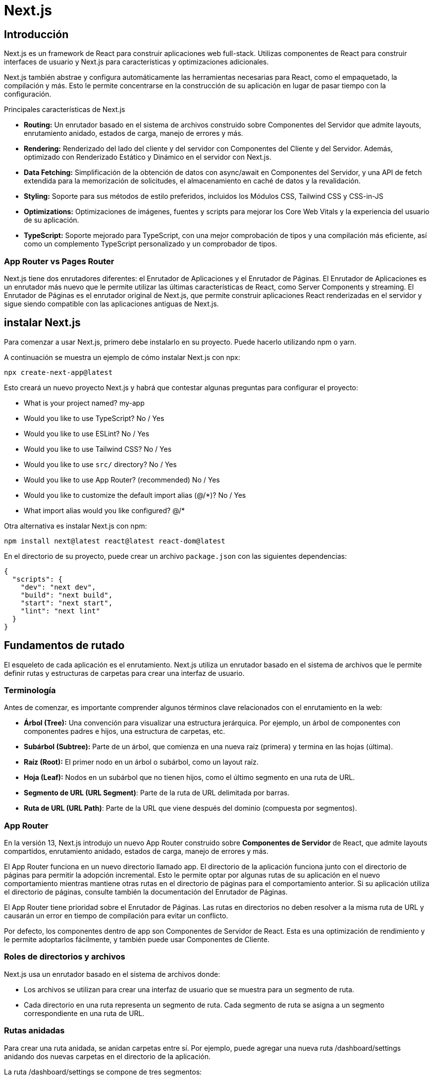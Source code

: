 :source-highlighter: highlight.js

= Next.js

== Introducción

Next.js es un framework de React para construir aplicaciones web full-stack. Utilizas componentes de React para construir interfaces de usuario y Next.js para características y optimizaciones adicionales.

Next.js también abstrae y configura automáticamente las herramientas necesarias para React, como el empaquetado, la compilación y más. Esto le permite concentrarse en la construcción de su aplicación en lugar de pasar tiempo con la configuración.

.Principales características de Next.js
* *Routing:*	Un enrutador basado en el sistema de archivos construido sobre Componentes del Servidor que admite layouts, enrutamiento anidado, estados de carga, manejo de errores y más.
* *Rendering:*	Renderizado del lado del cliente y del servidor con Componentes del Cliente y del Servidor. Además, optimizado con Renderizado Estático y Dinámico en el servidor con Next.js.
* *Data Fetching:*	Simplificación de la obtención de datos con async/await en Componentes del Servidor, y una API de fetch extendida para la memorización de solicitudes, el almacenamiento en caché de datos y la revalidación.
* *Styling:*	Soporte para sus métodos de estilo preferidos, incluidos los Módulos CSS, Tailwind CSS y CSS-in-JS
* *Optimizations:*	Optimizaciones de imágenes, fuentes y scripts para mejorar los Core Web Vitals y la experiencia del usuario de su aplicación.
* *TypeScript:*	Soporte mejorado para TypeScript, con una mejor comprobación de tipos y una compilación más eficiente, así como un complemento TypeScript personalizado y un comprobador de tipos.

=== App Router vs Pages Router

Next.js tiene dos enrutadores diferentes: el Enrutador de Aplicaciones y el Enrutador de Páginas. El Enrutador de Aplicaciones es un enrutador más nuevo que le permite utilizar las últimas características de React, como Server Components y streaming. El Enrutador de Páginas es el enrutador original de Next.js, que permite construir aplicaciones React renderizadas en el servidor y sigue siendo compatible con las aplicaciones antiguas de Next.js.

== instalar Next.js

Para comenzar a usar Next.js, primero debe instalarlo en su proyecto. Puede hacerlo utilizando npm o yarn. 

.A continuación se muestra un ejemplo de cómo instalar Next.js con npx:
[source,shell]
```
npx create-next-app@latest
```

.Esto creará un nuevo proyecto Next.js y habrá que contestar algunas preguntas para configurar el proyecto:
* What is your project named? my-app
* Would you like to use TypeScript? No / Yes
* Would you like to use ESLint? No / Yes
* Would you like to use Tailwind CSS? No / Yes
* Would you like to use `src/` directory? No / Yes
* Would you like to use App Router? (recommended) No / Yes
* Would you like to customize the default import alias (@/*)? No / Yes
* What import alias would you like configured? @/*

.Otra alternativa es instalar Next.js con npm:
[source,shell]
```
npm install next@latest react@latest react-dom@latest
```

.En el directorio de su proyecto, puede crear un archivo `package.json` con las siguientes dependencias:
[source,json]
```
{
  "scripts": {
    "dev": "next dev",
    "build": "next build",
    "start": "next start",
    "lint": "next lint"
  }
}
```

== Fundamentos de rutado

El esqueleto de cada aplicación es el enrutamiento. Next.js utiliza un enrutador basado en el sistema de archivos que le permite definir rutas y estructuras de carpetas para crear una interfaz de usuario.

=== Terminología

.Antes de comenzar, es importante comprender algunos términos clave relacionados con el enrutamiento en la web:

* *Árbol (Tree):* Una convención para visualizar una estructura jerárquica. Por ejemplo, un árbol de componentes con componentes padres e hijos, una estructura de carpetas, etc.
* *Subárbol (Subtree):* Parte de un árbol, que comienza en una nueva raíz (primera) y termina en las hojas (última).
* *Raíz (Root):* El primer nodo en un árbol o subárbol, como un layout raíz.
* *Hoja (Leaf):* Nodos en un subárbol que no tienen hijos, como el último segmento en una ruta de URL.
* *Segmento de URL (URL Segment)*: Parte de la ruta de URL delimitada por barras.
* *Ruta de URL (URL Path)*: Parte de la URL que viene después del dominio (compuesta por segmentos).

=== App Router

En la versión 13, Next.js introdujo un nuevo App Router construido sobre *Componentes de Servidor* de React, que admite layouts compartidos, enrutamiento anidado, estados de carga, manejo de errores y más.

El App Router funciona en un nuevo directorio llamado app. El directorio de la aplicación funciona junto con el directorio de páginas para permitir la adopción incremental. Esto le permite optar por algunas rutas de su aplicación en el nuevo comportamiento mientras mantiene otras rutas en el directorio de páginas para el comportamiento anterior. Si su aplicación utiliza el directorio de páginas, consulte también la documentación del Enrutador de Páginas.

El App Router tiene prioridad sobre el Enrutador de Páginas. Las rutas en directorios no deben resolver a la misma ruta de URL y causarán un error en tiempo de compilación para evitar un conflicto.

Por defecto, los componentes dentro de app son Componentes de Servidor de React. Esta es una optimización de rendimiento y le permite adoptarlos fácilmente, y también puede usar Componentes de Cliente.

=== Roles de directorios y archivos

Next.js usa un enrutador basado en el sistema de archivos donde:

* Los archivos se utilizan para crear una interfaz de usuario que se muestra para un segmento de ruta.
* Cada directorio en una ruta representa un segmento de ruta. Cada segmento de ruta se asigna a un segmento correspondiente en una ruta de URL.

=== Rutas anidadas

Para crear una ruta anidada, se anidan carpetas entre sí. Por ejemplo, puede agregar una nueva ruta /dashboard/settings anidando dos nuevas carpetas en el directorio de la aplicación.

.La ruta /dashboard/settings se compone de tres segmentos:

* */* (Root segment)
* *dashboard* (Segment)
* *settings* (Leaf segment)

=== Archivos especiales

.Next.js proporciona un conjunto de archivos especiales para crear una interfaz de usuario con un comportamiento específico en rutas anidadas:
* *page.tsx*	UI única de una ruta y hacer que las rutas sean públicamente accesibles
* *layout.tsx*	UI compartida para un segmento y sus hijos
* *template.tsx*	UI de layout re-renderizado especializado
* *route.tsx*	Punto final de API del lado del servidor
* *loading.tsx*	UI de carga para un segmento y sus hijos
* *not-found.tsx*	UI no encontrada para un segmento y sus hijos
* *error.tsx*	UI de error para un segmento y sus hijos
* *global-error.tsx*	UI de error global

==== page.tsx

Un archivo page.tsx es una interfaz de usuario única para una ruta. Puede definir una página exportando por defecto un componente desde un archivo page.tsx.

.Propiedades de las páginas:
* *params:* Parámetros del path de la URL.
* *searchParams:* Parámetros en la query de la URL.

.Ejemplo de una página:
```jsx
export default function Page({
  params,
  searchParams,
}: {
  params: { slug: string }
  searchParams: { [key: string]: string | string[] | undefined }
}) {
  return <h1>My Page</h1>
}
```
.ejemplo de una página con parámetros de ruta:
[cols="1,1,1", options="header"]
|===
| Ejemplo                          | URL         | params

| app/shop/[slug]/page.tsx          | /shop/1     | { slug: '1' }
| app/shop/[category]/[item]/page.tsx | /shop/1/2 | { category: '1', item: '2' }
| app/shop/[...slug]/page.tsx       | /shop/1/2   | { slug: ['1', '2'] }
|===

.ejemplo de una página con parámetros de query:
[cols="1,1", options="header"]
|===
| URL            | searchParams

| /shop?a=1      | { a: '1' }
| /shop?a=1&b=2  | { a: '1', b: '2' }
| /shop?a=1&a=2  | { a: ['1', '2'] }
|===


==== layout.tsx

Un layout es una UI que se comparte entre varias rutas. Los layouts se utilizan para envolver un segmento de ruta y sus hijos en una UI común.

.Ejemplo de un layout:
```jsx
export default function DashboardLayout({
  children,
}: {
  children: React.ReactNode
}) {
  return <section>{children}</section>
}
```

Un root layout es el layout más alto en el directorio de la aplicación raíz. Se utiliza para definir las etiquetas <html> y <body> y otras interfaces de usuario compartidas globalmente.

.Ejemplo de un root layout:
```jsx
export default function RootLayout({
  children,
}: {
  children: React.ReactNode
}) {
  return (
    <html lang="en">
      <body>
        <main>{children}</main>
      </body>
    </html>
  )
}
```

.Propiedades de los layouts:
* *children:* Componentes React que se envuelven en el layout.
* *params:* Parámetros de ruta de URL.

.Tabla de ejemplos de parámetros de ruta:
[cols="1,1,1", options="header"]
|===
| Ejemplo                             | URL            | params

| app/dashboard/[team]/layout.tsx      | /dashboard/1   | { team: '1' }
| app/shop/[tag]/[item]/layout.tsx     | /shop/1/2      | { tag: '1', item: '2' }
| app/blog/[...slug]/layout.tsx        | /blog/1/2      | { slug: ['1', '2'] }
|===

.Ejemplo de un layout con parámetros de ruta:
```jsx
export default function ShopLayout({
  children,
  params,
}: {
  children: React.ReactNode
  params: {
    tag: string
    item: string
  }
}) {
  // URL -> /shop/shoes/nike-air-max-97
  // `params` -> { tag: 'shoes', item: 'nike-air-max-97' }
  return <section>{children}</section>
}
```

Los layouts no pueden recibir parámetros en la query de la URL. Si necesitas acceder a los parámetros de la query, puedes usar page.tsx o route.tsx.

==== template.tsx

El archivo template.tsx es similar a un layout en el sentido de que envuelve cada layout secundario o página. A diferencia de los layouts que persisten en las rutas y mantienen el estado, los templates crean una nueva instancia para cada uno de sus hijos en la navegación.

Por defecto, template es un Componente de Servidor, pero también se puede utilizar como un Componente de Cliente a través de la directiva "use client".

Cuando un usuario navega entre rutas que comparten un template, se monta una nueva instancia del componente, se recrean los elementos DOM, no se conserva el estado y los efectos se vuelven a sincronizar.

.Aunque es menos común, es posible usar un template en lugar de un layout si se necesita:

* Usar características que dependen de useEffect (por ejemplo, registrar vistas de página) y useState (por ejemplo, un formulario de comentarios por página).
* Cambiar el comportamiento predeterminado del framework. Por ejemplo, los límites de Suspense dentro de los layouts solo muestran el fallback la primera vez que se carga el Layout y no al cambiar de página. Para los templates, el fallback se muestra en cada navegación.

.Propiedades de los templates:
* *children:* Componentes React que se envuelven en el template.

.Ejemplo de un template:
```jsx
export default function Template({ children }: { children: React.ReactNode }) {
  return <div>{children}</div>
}
```

==== route.tsx

El archivo route.tsx permite crear controladores de solicitud personalizados para una ruta determinada. Los siguientes métodos HTTP son compatibles: GET, POST, PUT, PATCH, DELETE, HEAD y OPTIONS. Suele estar en el directorio de la aplicación y se utiliza para manejar solicitudes de API del lado del servidor.

.Ejemplo de un route.tsx:
```jsx
export async function GET(request: Request) {}
 
export async function HEAD(request: Request) {}
 
export async function POST(request: Request) {}
 
export async function PUT(request: Request) {}
 
export async function DELETE(request: Request) {}
 
export async function PATCH(request: Request) {}
 
// If `OPTIONS` is not defined, Next.js will automatically implement `OPTIONS` and  set the appropriate Response `Allow` header depending on the other methods defined in the route handler.
export async function OPTIONS(request: Request) {}
```

.Parámetros de los controladores de solicitud:
* *request:* Objeto de solicitud HTTP.
* *context:* Objeto de contexto de la solicitud.

.Ejemplo de un controlador de solicitud:
```jsx
type Params = {
  team: string
}
 
export async function GET(request: Request, context: { params: Params }) {
  const team = context.params.team // '1'
}
 
// Define params type according to your route parameters { tag: '1', item: '2' }
type Params = {
  tag: string
  item: string
}

export async function GET(request: Request, context: { params: Params }) {
  const tag = context.params.tag // '1'
  const item = context.params.item // '2'
}
```


==== loading.tsx

El archivo loading.tsx es una interfaz de usuario de carga que se muestra mientras se cargan los datos de una ruta. Se utiliza para mostrar un indicador de carga o un mensaje de espera mientras se obtienen los datos.

.Ejemplo de un loading.tsx:
```jsx
export default function Loading() {
  // Or a custom loading skeleton component
  return <p>Loading...</p>
}
```

==== not-found.tsx

El archivo not-found.tsx se utiliza para renderizar la interfaz de usuario cuando se lanza la función notFound dentro de un segmento de ruta. Junto con servir una interfaz de usuario personalizada, Next.js devolverá un código de estado HTTP 200 para respuestas en streaming y 404 para respuestas no en streaming.

Además de capturar los errores esperados de notFound(), el archivo raíz app/not-found.tsx también maneja cualquier URL no coincidente para toda su aplicación. Esto significa que los usuarios que visiten

.Ejemplo de un not-found.tsx:
```jsx
import Link from 'next/link'
 
export default function NotFound() {
  return (
    <div>
      <h2>Not Found</h2>
      <p>Could not find requested resource</p>
      <Link href="/">Return Home</Link>
    </div>
  )
}
```

.Por defecto, not-found es un Componente de Servidor. Se puede marcar como asíncrono para obtener y mostrar datos en la carga:
```jsx
import Link from 'next/link'
import { headers } from 'next/headers'
 
export default async function NotFound() {
  const headersList = headers()
  const domain = headersList.get('host')
  const data = await getSiteData(domain)
  return (
    <div>
      <h2>Not Found: {data.name}</h2>
      <p>Could not find requested resource</p>
      <p>
        View <Link href="/blog">all posts</Link>
      </p>
    </div>
  )
}
```

==== error.tsx

El archivo error.tsx define un límite de interfaz de usuario de error para un segmento de ruta.

.Se usa para capturar errores inesperados que ocurren en Componentes de Servidor y de Cliente y mostrar una interfaz de usuario de reserva:
```jsx
'use client' // Error components must be Client Components
 
import { useEffect } from 'react'
 
export default function Error({
  error,
  reset,
}: {
  error: Error & { digest?: string }
  reset: () => void
}) {
  useEffect(() => {
    // Log the error to an error reporting service
    console.error(error)
  }, [error])
 
  return (
    <div>
      <h2>Something went wrong!</h2>
      <button
        onClick={
          // Attempt to recover by trying to re-render the segment
          () => reset()
        }
      >
        Try again
      </button>
    </div>
  )
}
```

.Propiedades de la interfaz de usuario de error:
* *error:* Objeto de error que contiene información sobre el error.
** *message:* Mensaje de error.
** *digest:* Identificador único del error.
* *reset:* Función de reinicio que intenta volver a renderizar el segmento.



==== global-error.tsx

Para manejar errores en el root layout, se puede usar un archivo global-error.tsx ubicado en el directorio raíz de la aplicación (app/global-error.tsx). global-error.tsx reemplaza a layout.tsx cuando está activo y, por lo tanto, debe definir sus propias etiquetas <html> y <body>.

.Un ejemplo de un global-error.tsx:
```jsx
'use client'
 
export default function GlobalError({
  error,
  reset,
}: {
  error: Error & { digest?: string }
  reset: () => void
}) {
  return (
    <html>
      <body>
        <h2>Something went wrong!</h2>
        <button onClick={() => reset()}>Try again</button>
      </body>
    </html>
  )
}
```

=== Definir rutas

Next.js usa un enrutador basado en el sistema de archivos donde los directorios se utilizan para definir rutas.

Cada directorio representa un segmento de ruta que se asigna a un segmento de URL. Para crear una ruta anidada, puede anidar carpetas entre sí.

Un archivo especial page.tsx (page.js, page.tsx) se utiliza para hacer que los segmentos de ruta sean públicamente accesibles. Si no se proporciona un archivo page.tsx, la ruta se considera privada y no se puede acceder directamente.

=== Crear una UI

Next.js usa una convención de nombres para crear una interfaz de usuario en cada segmento de ruta. Los archivos especiales más comunes son páginas para mostrar una interfaz de usuario única para una ruta y layouts para mostrar una interfaz de usuario que se comparte en varias rutas.

.Por ejemplo, para crear su primera página, agregue un archivo page.tsx dentro del directorio de la aplicación y exporte un componente React:
```jsx
export default function Page() {
  return <h1>Hello, Next.js!</h1>
}
```

=== Pages y layouts

Los archivos especiales layout.tsx, page.tsx y template.tsx le permiten crear una interfaz de usuario para una ruta. 


==== Pages

Una Page es una interfaz de usuario única para una ruta. Puede definir una página exportando por defecto un componente desde un archivo page.tsx.

.Por ejemplo, para crear su página de índice, agregue el archivo page.tsx dentro del directorio de la aplicación:
```jsx
// `app/page.tsx` is the UI for the `/` URL
export default function Page() {
  return <h1>Hello, Home page!</h1>
}
```

Para crear más páginas, hay que crear un nuevo directorio y agregar el archivo page.tsx dentro de éste. Por ejemplo, para crear una página para la ruta */dashboard*, hay que crear un nuevo directorio llamado dashboard y agregar el archivo page.tsx dentro de éste:

.Ejemplo de una página de dashboard:
```jsx
// `app/dashboard/page.tsx` is the UI for the `/dashboard` URL
export default function Page() {
  return <h1>Hello, Dashboard Page!</h1>
}
```

.En resumen:
* Las extensiones de archivo .js, .jsx o .tsx se pueden utilizar para las páginas.
* Una página es siempre la hoja del subárbol de rutas.
* Se requiere un archivo page.tsx para hacer que un segmento de ruta sea públicamente accesible.
* Las páginas son Componentes de Servidor de forma predeterminada, pero se pueden configurar como Componentes de Cliente.
* Las páginas pueden obtener datos. Consulte la sección Obtención de datos para obtener más información.

==== Layouts

Un layout es una interfaz de usuario que se comparte entre varias rutas. En la navegación, los layouts conservan el estado, siguen siendo interactivos y no se vuelven a renderizar. Los layouts también se pueden anidar.

Se puede definir un layout exportando por defecto un componente React desde un archivo layout.tsx. El componente debe aceptar una propiedad children que se rellenará con un layout secundario (si existe) o una página durante el renderizado.

.Por ejemplo, el layout se compartirá con las páginas /dashboard y /dashboard/settings:
```jsx
export default function DashboardLayout({
  children, // will be a page or nested layout
}: {
  children: React.ReactNode
}) {
  return (
    <section>
      {/* Include shared UI here e.g. a header or sidebar */}
      <nav></nav>
 
      {children}
    </section>
  )
}
```

==== Root Layout

EL root layout se define en el nivel superior del directorio de la aplicación y se aplica a todas las rutas. Este layout es obligatorio y debe contener etiquetas html y body, lo que le permite modificar el HTML inicial devuelto por el servidor.

.Ejemlo de un root layout:
```jsx
export default function RootLayout({
  children,
}: {
  children: React.ReactNode
}) {
  return (
    <html lang="en">
      <body>
        {/* Layout UI */}
        <main>{children}</main>
      </body>
    </html>
  )
}
```

=== Layouts anidados

Por defecto, los layouts en la jerarquía de carpetas están anidados, lo que significa que envuelven los layouts secundarios a través de su propiedad children. Puede anidar layouts agregando layout.tsx dentro de segmentos de ruta específicos (directorios).

.Por ejemplo, para crear un layout para la ruta /dashboard, agregue un nuevo archivo layout.tsx dentro de la carpeta dashboard:
```jsx
export default function DashboardLayout({
  children,
}: {
  children: React.ReactNode
}) {
  return <section>{children}</section>
}
```

Si se combinan los dos layouts anteriores, el layout raíz (app/layout.tsx) envolvería el layout del panel de control (app/dashboard/layout.tsx), que envolvería los segmentos de ruta dentro de app/dashboard/*.

.En resumen:
* Solo el layout raíz puede contener etiquetas <html> y <body>.
* Cuando se define un archivo layout.tsx y page.tsx en la misma carpeta, el layout envolverá la página.
* Los layouts son Componentes de Servidor de forma predeterminada, pero se pueden configurar como Componentes de Cliente.
* Los layouts pueden obtener datos. 
* No es posible pasar datos entre un layout principal y sus hijos. Sin embargo, puede obtener los mismos datos en una ruta más de una vez, y React deduplicará automáticamente las solicitudes sin afectar el rendimiento.
* Los layouts no tienen acceso a los segmentos de ruta debajo de sí mismos. Para acceder a todos los segmentos de ruta, puede usar useSelectedLayoutSegment o useSelectedLayoutSegments en un Componente de Cliente.
* Puede usar Grupos de Rutas para incluir y excluir segmentos de ruta específicos en layouts compartidos.
* Puede usar Grupos de Rutas para crear varios layouts raíz. Vea un ejemplo aquí.
* Migración desde el directorio de páginas: el layout raíz reemplaza los archivos _app.js y _document.js. Consulte la guía de migración.

=== Templates

Los templates son similares a los layouts en el sentido de que envuelven cada layout secundario o página. A diferencia de los layouts que persisten en las rutas y mantienen el estado, los templates crean una nueva instancia para cada uno de sus hijos en la navegación. Esto significa que cuando un usuario navega entre rutas que comparten un template, se monta una nueva instancia del componente, se recrean los elementos DOM, no se conserva el estado y los efectos se vuelven a sincronizar.

.Puede haber casos en los que necesite esos comportamientos específicos, y los templates serían una opción más adecuada que los layouts. Por ejemplo:

* Caracteríasticas que dependen de useEffect (por ejemplo, registrar vistas de página) y useState (por ejemplo, un formulario de comentarios por página).
* Para cambiar el comportamiento predeterminado del framework. Por ejemplo, los límites de Suspense dentro de los layouts solo muestran el fallback la primera vez que se carga el Layout y no al cambiar de página. Para los templates, el fallback se muestra en cada navegación.


.Un template se puede definir exportando un componente React por defecto desde un archivo template.js. El componente debe aceptar una propiedad children.
```jsx
export default function Template({ children }: { children: React.ReactNode }) {
  return <div>{children}</div>
}
```

.En términos de anidación, template.js se renderiza entre un layout y sus hijos. Aquí hay una salida simplificada:
[source,html]
```
<Layout>
  {/* Note that the template is given a unique key. */}
  <Template key={routeParam}>{children}</Template>
</Layout>
```

=== Metadata

No debemos añadir manualmente etiquetas <head> como <title> y <meta> a los layouts raíz. En su lugar, debemos usar la API de Metadata que maneja automáticamente requisitos avanzados como el streaming y la deduplicación de elementos <head>.

En el directorio de la aplicación, puede modificar los elementos HTML <head> como el título y meta utilizando las API de Metadata.

.Los metadatos se pueden definir exportando un objeto de metadatos o una función generateMetadata en un archivo layout.tsx o page.tsx.
```jsx
import { Metadata } from 'next'
 
export const metadata: Metadata = {
  title: 'Next.js',
}
 
export default function Page() {
  return '...'
}
```

=== Enlaces y Navegación

.Hay cuatro formas de navegar entre rutas en Next.js:

* El componente <Link>
* El hook useRouter (Componentes del Cliente)
* La función de redirección (Componentes del Servidor)
* El API de Historial nativa

==== Componente <Link>

<Link> es un componente integrado que extiende la etiqueta HTML <a> para proporcionar precarga y navegación del lado del cliente entre rutas. Es la forma principal y recomendada de navegar entre rutas en Next.js.

.Se puede usar importándolo desde next/link y pasando una propiedad href al componente:
```jsx
import Link from 'next/link'
 
export default function Page() {
  return <Link href="/dashboard">Dashboard</Link>
}
```

.Un resumen de las props disponibles para el componente Link:
[cols="4*"]
|===
| Prop	| Ejemplo	| Tipo	| Obligatorio
| href	| href="/dashboard"	| String o Object	| Sí
| replace	| replace={false}	| Boolean	| - 
| scroll	| scroll={false}	| Boolean	| - 
| prefetch	| prefetch={false}	| Boolean o null	| - 
|===

Cuando se enlaza a segmentos dinámicos, se pueden usar literales de plantilla e interpolación para generar una lista de enlaces.

.Por ejemplo, para generar una lista de publicaciones de blog:
```jsx
import Link from 'next/link'
 
export default function PostList({ posts }) {
  return (
    <ul>
      {posts.map((post) => (
        <li key={post.id}>
          <Link href={`/blog/${post.slug}`}>{post.title}</Link>
        </li>
      ))}
    </ul>
  )
}
```

.Es posible usar usePathname() para determinar si un enlace está activo. Por ejemplo, para agregar una clase al enlace activo, se puede comprobar si la ruta actual coincide con el href del enlace:
```jsx
'use client'
 
import { usePathname } from 'next/navigation'
import Link from 'next/link'
 
export function Links() {
  const pathname = usePathname()
 
  return (
    <nav>
      <ul>
        <li>
          <Link className={`link ${pathname === '/' ? 'active' : ''}`} href="/">
            Home
          </Link>
        </li>
        <li>
          <Link
            className={`link ${pathname === '/about' ? 'active' : ''}`}
            href="/about"
          >
            About
          </Link>
        </li>
      </ul>
    </nav>
  )
}
```

El comportamiento predeterminado del App Router de Next.js es desplazarse al principio de una nueva ruta o mantener la posición de desplazamiento para la navegación hacia atrás y hacia adelante.

Si quieres desplazarte a un id específico en la navegación, puedes añadir tu URL con un enlace de hash # o simplemente pasar un enlace de hash a la propiedad href. Esto es posible ya que <Link> se renderiza a un elemento <a>.

.Por ejemplo, para desplazarse a un elemento con el id "section" en la página:
```jsx
<Link href="/dashboard#settings">Settings</Link>
 
// Output
<a href="/dashboard#settings">Settings</a>
```

==== El hook useRouter

El hook useRouter es una API de navegación que proporciona acceso a la ruta actual y a los métodos de navegación. Se puede utilizar en Componentes de Cliente para acceder a la ruta actual y a los métodos de navegación.

.El hook useRouter se puede importar desde next/navigation y se puede utilizar para acceder a la ruta actual y a los métodos de navegación:
```jsx
'use client'
 
import { useRouter } from 'next/navigation'
 
export default function Page() {
  const router = useRouter()
 
  return (
    <button type="button" onClick={() => router.push('/dashboard')}>
      Dashboard
    </button>
  )
}
```

.Los métodos de navegación disponibles en el hook useRouter son:
* *router.push(href: string, { scroll: boolean }):* Realiza una navegación del lado del cliente a la ruta proporcionada y agrega una nueva entrada en la pila de historial del navegador.
* *router.replace(href: string, { scroll: boolean }):* Realiza una navegación del lado del cliente a la ruta proporcionada sin agregar una nueva entrada en la pila de historial del navegador.
* *router.refresh():* Refresca la ruta actual. Realiza una nueva solicitud al servidor, vuelve a obtener las solicitudes de datos y vuelve a renderizar los Componentes del Servidor. El cliente fusionará la carga actualizada de Componentes de Servidor de React sin perder el estado de React del lado del cliente no afectado (por ejemplo, useState) o el estado del navegador (por ejemplo, la posición de desplazamiento).
* *router.prefetch(href: string):* Precarga la ruta proporcionada para transiciones más rápidas del lado del cliente.
* *router.back():* Navega hacia atrás a la ruta anterior en la pila de historial del navegador.
* *router.forward():* Navega hacia adelante a la siguiente página en la pila de historial del navegador.

==== La función de redirect

La función de redirección es una API de navegación que se puede utilizar en Componentes de Servidor para redirigir a una nueva ruta. La función de redirección se puede importar desde next/navigation y se puede utilizar para redirigir a una nueva ruta.

.Por ejemplo, para redirigir a la ruta /login:
```jsx
import { redirect } from 'next/navigation'
 
async function fetchTeam(id: string) {
  const res = await fetch('https://...')
  if (!res.ok) return undefined
  return res.json()
}
 
export default async function Profile({ params }: { params: { id: string } }) {
  const team = await fetchTeam(params.id)
  if (!team) {
    redirect('/login')
  }
 
  // ...
}
```

.En resumen:
* redirect devuelve un código de estado 307 (Redirección temporal) de forma predeterminada. Cuando se utiliza en una Acción del Servidor, devuelve un 303 (Ver Otro), que se utiliza comúnmente para redirigir a una página de éxito como resultado de una solicitud POST.
* redirect lanza internamente un error, por lo que debe llamarse fuera de bloques try/catch.
* redirect se puede llamar en Componentes del Cliente durante el proceso de renderizado, pero no en controladores de eventos. En su lugar, se puede utilizar el hook useRouter.
* redirect también acepta URLs absolutas y se puede utilizar para redirigir a enlaces externos.
* Si quieres redirigir antes del proceso de renderizado, utilice next.config.tsx o Middleware.

==== API de Historial nativa

Next.js proporciona una API de Historial nativa que se puede utilizar para acceder a la pila de historial del navegador y a los métodos de navegación. La API de Historial nativa se puede utilizar en Componentes de Cliente para acceder a la pila de historial del navegador y a los métodos de navegación.

Podemos utilizar los métodos nativos *window.history.pushState* y *window.history.replaceState* para actualizar la pila de historial del navegador sin recargar la página.

PushState y replaceState se integran en el Router de Next.js, lo que le permite sincronizarse con usePathname y useSearchParams.

.window.history.pushState se usa para añadir una nueva entrada a la pila de historial del navegador. El usuario puede navegar hacia atrás al estado anterior. Por ejemplo, para ordenar una lista de productos:
```jsx
'use client'
 
import { useSearchParams } from 'next/navigation'
 
export default function SortProducts() {
  const searchParams = useSearchParams()
 
  function updateSorting(sortOrder: string) {
    const params = new URLSearchParams(searchParams.toString())
    params.set('sort', sortOrder)
    window.history.pushState(null, '', `?${params.toString()}`)
  }
 
  return (
    <>
      <button onClick={() => updateSorting('asc')}>Sort Ascending</button>
      <button onClick={() => updateSorting('desc')}>Sort Descending</button>
    </>
  )
}
```

.window.history.replaceState se usa para reemplazar la entrada actual en la pila de historial del navegador. El usuario no puede navegar hacia atrás al estado anterior. Por ejemplo, para cambiar la configuración regional de la aplicación:
```jsx
'use client'
 
import { usePathname } from 'next/navigation'
 
export function LocaleSwitcher() {
  const pathname = usePathname()
 
  function switchLocale(locale: string) {
    // e.g. '/en/about' or '/fr/contact'
    const newPath = `/${locale}${pathname}`
    window.history.replaceState(null, '', newPath)
  }
 
  return (
    <>
      <button onClick={() => switchLocale('en')}>English</button>
      <button onClick={() => switchLocale('fr')}>French</button>
    </>
  )
}
```

=== Carga de UI y Streaming
El archivo archivo loading.tsx se usa para crear una interfaz de usuario de carga significativa con React Suspense. Con esta convención, se puede mostrar un estado de carga instantáneo desde el servidor mientras se carga el contenido de un segmento de ruta. El nuevo contenido se intercambia automáticamente una vez que se completa el renderizado.

==== Instant Loading States

Un *instant loading state* es una interfaz de usuario de reserva que se muestra inmediatamente al navegar. Puede pre-renderizar indicadores de carga como esqueletos y spinners, o una parte pequeña pero significativa de futuras pantallas como una foto de portada, título, etc. Esto ayuda a los usuarios a entender que la aplicación está respondiendo y proporciona una mejor experiencia de usuario.

.Crear un estado de carga añadiendo un archivo loading.js dentro de un directorio.
```jsx
export default function Loading() {
  // You can add any UI inside Loading, including a Skeleton.
  return <LoadingSkeleton />
}
```

En el mismo directorio, loading.js se anidará dentro de layout.tsx. Envolverá automáticamente el archivo page.tsx y cualquier hijo en un límite de <Suspense>.

.En resumen:
* Navigation es inmediata, incluso con enrutamiento centrado en el servidor.
* Navigation es interrumpible, lo que significa que cambiar de ruta no necesita esperar a que el contenido de la ruta se cargue completamente antes de navegar a otra ruta.
* Los Shared Layouts siguen siendo interactivos mientras se cargan los nuevos segmentos de ruta.

==== Streaming con Suspense
Además de loading.js, también se pueden crear manualmente Límites de Suspense para sus propios componentes de interfaz de usuario. El App Router admite el streaming con Suspense para los entornos de Node.js y Edge.

Algunos navegadores almacenan en búfer una respuesta en streaming. Es posible que no vea la respuesta en streaming hasta que supere los 1024 bytes. Esto suele afectar solo a las aplicaciones "hola mundo", pero no a las aplicaciones reales.


Para comprender cómo funciona el streaming en React y Next.js, es útil entender el Renderizado del Lado del Servidor (SSR) y sus limitaciones.

.Con SSR, hay una serie de pasos que deben completarse antes de que un usuario pueda ver e interactuar con una página:

1.- Se obtienen todos los datos de una página determinada en el servidor.
2.- El servidor luego renderiza el HTML para la página.
3.- El HTML, CSS y JavaScript de la página se envían al cliente.
4.- Se muestra una interfaz de usuario no interactiva utilizando el HTML y CSS generados.
5.- Finalmente, React hidrata la interfaz de usuario para hacerla interactiva.

Estos pasos son secuenciales y bloqueantes, lo que significa que el servidor solo puede renderizar el HTML de una página una vez que se han obtenido todos los datos. Y, en el cliente, React solo puede hidratar la interfaz de usuario una vez que se ha descargado el código de todos los componentes de la página.

SSR con React y Next.js ayuda a mejorar el rendimiento de carga percibido mostrando una página no interactiva al usuario lo antes posible.

Sin embargo, todavía puede ser lento, ya que todas las solicitudes de datos en el servidor deben completarse antes de que la página se pueda mostrar al usuario.

Los mecanismos de Streaming permiten dividir el HTML de la página en trozos más pequeños y enviar progresivamente esos trozos del servidor al cliente.

Streaming funciona bien con el modelo de componentes de React porque cada componente se puede considerar un fragmento. Los componentes que tienen una prioridad más alta (por ejemplo, información del producto) o que no dependen de datos se pueden enviar primero (por ejemplo, layout), y React puede comenzar la hidratación antes. Los componentes que tienen una prioridad más baja (por ejemplo, reseñas, productos relacionados) se pueden enviar en la misma solicitud del servidor después de que se hayan obtenido sus datos.

<Suspense> funciona envolviendo un componente que realiza una acción asíncrona (por ejemplo, obtener datos), mostrando una interfaz de usuario de reserva (por ejemplo, esqueleto, spinner) mientras se está realizando, y luego intercambiando su componente una vez que se completa la acción.

.Un ejemplo de cómo usar Suspense con un componente de carga diferida:
```jsx
import { Suspense } from 'react'
import { PostFeed, Weather } from './Components'
 
export default function Posts() {
  return (
    <section>
      <Suspense fallback={<p>Loading feed...</p>}>
        <PostFeed />
      </Suspense>
      <Suspense fallback={<p>Loading weather...</p>}>
        <Weather />
      </Suspense>
    </section>
  )
}
```

.Al usar Suspense, obtienes los beneficios de:

* *Streaming Server Rendering* renderiza progresivamente HTML desde el servidor al cliente.
* *Hidratación selectiva* - React prioriza qué componentes hacer interactivos primero en función de la interacción del usuario.

Cuando se usa streaming, se devolverá un código de estado 200 para indicar que la solicitud se ha completado correctamente.

El servidor todavía puede comunicar errores o problemas al cliente dentro del contenido transmitido en sí, por ejemplo, al usar *redirect* o *notFound*. Dado que las cabeceras de respuesta ya se han enviado al cliente, el código de estado de la respuesta no se puede actualizar. Esto no afecta al SEO.

=== Manejo de errores

.El archivo error.js le permite manejar de forma elegante los errores inesperados en las rutas anidadas.

* Envuelve automáticamente un segmento de ruta y sus hijos anidados en un límite de error de React.
* Crea una interfaz de usuario de error adaptada a segmentos específicos utilizando la jerarquía del sistema de archivos para ajustar la granularidad.
* Aísla los errores a los segmentos afectados mientras mantiene el resto de la aplicación funcional.
* Agrega funcionalidad para intentar recuperarse de un error sin tener que recargar la página completa.

.Para crear una interfaz de usuario de error, añade un archivo error.js dentro de un segmento de ruta y exporta un componente React:
```jsx
'use client' // Error components must be Client Components
 
import { useEffect } from 'react'
 
export default function Error({
  error,
  reset,
}: {
  error: Error & { digest?: string }
  reset: () => void
}) {
  useEffect(() => {
    // Log the error to an error reporting service
    console.error(error)
  }, [error])
 
  return (
    <div>
      <h2>Something went wrong!</h2>
      <button
        onClick={
          // Attempt to recover by trying to re-render the segment
          () => reset()
        }
      >
        Try again
      </button>
    </div>
  )
}
```

.Cómo funciona error.js:
* error.js crea automáticamente un límite de error de React que envuelve un componente secundario anidado o page.tsx.
* El componente de React exportado desde el archivo error.js se utiliza como el componente de reserva.
* Si se produce un error dentro del límite de error, el error se contiene y se renderiza el componente de reserva.
* Cuando el componente de error de reserva está activo, los layouts por encima del límite de error mantienen su estado y siguen siendo interactivos, y el componente de error puede mostrar funcionalidad para recuperarse del error.

Un componente de error puede utilizar la función reset() para pedir al usuario que intente recuperarse del error. Cuando se ejecuta, la función intentará volver a renderizar el contenido del límite de error. Si tiene éxito, el componente de error de reserva se reemplaza por el resultado del nuevo renderizado.

.Un ejemplo de cómo usar error.js:
```jsx
'use client'
 
export default function Error({
  error,
  reset,
}: {
  error: Error & { digest?: string }
  reset: () => void
}) {
  return (
    <div>
      <h2>Something went wrong!</h2>
      <button onClick={() => reset()}>Try again</button>
    </div>
  )
}
```

Los límites de error de error.js no capturan errores lanzados en los componentes layout.tsx o template.js del mismo segmento. Esta jerarquía intencional mantiene visible y funcional la interfaz de usuario importante que se comparte entre rutas hermanas (como la navegación) cuando se produce un error.

.Soluciones alternativas para manejar errores en layouts y templates:
* Para manejar errores dentro de un layout o template específico: coloca un archivo error.js en el segmento padre del layout.
* Para manejar errores dentro del layout o template raíz: use una variación de error.js llamada global-error.tsx.

El límite de error app/error.js raíz no captura errores lanzados en el componente raíz app/layout.tsx o app/template.js. 
Para manejar errores en los componentes raíz, hay que definir un archivo global-error.tsx en el directorio raíz de la aplicación.

.Por ejemplo, para manejar errores en el root layout en un archivo global-error.tsx:
```jsx
'use client'
 
export default function GlobalError({
  error,
  reset,
}: {
  error: Error & { digest?: string }
  reset: () => void
}) {
  return (
    <html>
      <body>
        <h2>Something went wrong!</h2>
        <button onClick={() => reset()}>Try again</button>
      </body>
    </html>
  )
}
```

==== Errores en Server Components

Si se produce un error dentro de un Componente del Servidor, Next.js enviará un objeto Error al archivo error.js más cercano como la propiedad error. Este objeto de error solo incluye un mensaje genérico y la propiedad de resumen en producción, pero en desarrollo, incluye un objeto con información detallada sobre el error.

=== Redirecciones

.Tabla de modos de redirección:
[cols="4* 1*"]
|===
| API | Propósito | Dónde | Código de Estado

| redirect | Redirige al usuario después de una mutación o evento | Componentes del servidor, Acciones del servidor, Manejadores de rutas | 307 Redirección Temporal
| permanentRedirect | Redirige al usuario después de una mutación o evento | Componentes del servidor, Acciones del servidor, Manejadores de rutas | 308 Redirección Permanente
| useRouter | Realiza una navegación del lado del cliente | Manejadores de eventos en Componentes del cliente | -
| redirects en next.config.tsx | Redirige una solicitud entrante basada en una ruta | Archivo next.config.tsx | 307 Redirección Temporal o 308 Redirección Permanente
| NextResponse.redirect | Redirige una solicitud entrante basada en una condición | Middleware | Cualquiera
|===

==== La función redirect

La función redirect es una API de redirección que se puede utilizar en Componentes del Servidor, Server Actions y Route Handlers para redirigir a una nueva ruta. La función redirect se puede importar desde next/navigation y se puede utilizar para redirigir a una nueva ruta.

.redirect se usa a menudo después de una mutación o evento. Por ejemplo, crear una publicación:
```jsx
'use server'
 
import { redirect } from 'next/navigation'
import { revalidatePath } from 'next/cache'
 
export async function createPost(id: string) {
  try {
    // Call database
  } catch (error) {
    // Handle errors
  }
 
  revalidatePath('/posts') // Update cached posts
  redirect(`/post/${id}`) // Navigate to the new post page
}
```

.En resumen:

* redirect devuelva un código de estado 307 (Redirección temporal) de forma predeterminada. Cuando se utiliza en una Acción del Servidor, devuelve un 303 (Ver Otro), que se utiliza comúnmente para redirigir a una página de éxito como resultado de una solicitud POST.
* redirect lanza internamente un error, por lo que debe llamarse fuera de bloques try/catch.
* redirect se puede llamar en Componentes del Cliente durante el proceso de renderizado, pero no en controladores de eventos. En su lugar, se puede utilizar el hook useRouter.
* redirect también acepta URLs absolutas y se puede utilizar para redirigir a enlaces externos.
* Si se quiere redirigir antes del proceso de renderizado, utilice next.config.tsx o Middleware.

==== La función permanentRedirect

La función permanentRedirect te permite redirigir permanentemente al usuario a otra URL. Puedes llamar a permanentRedirect en Componentes del Servidor, Route Handlers y Server Actions.

.Se suele utilizar permanentRedirect después de una mutación o evento que cambia la URL canónica de una entidad, como actualizar la URL de perfil de un usuario después de cambiar su nombre de usuario
```jsx
'use server'
 
import { permanentRedirect } from 'next/navigation'
import { revalidateTag } from 'next/cache'
 
export async function updateUsername(username: string, formData: FormData) {
  try {
    // Call database
  } catch (error) {
    // Handle errors
  }
 
  revalidateTag('username') // Update all references to the username
  permanentRedirect(`/profile/${username}`) // Navigate to the new user profile
}
```

.En resumen:
* permanentRedirect devuelve un código de estado 308 (redirección permanente) por defecto.
* permanentRedirect también acepta URLs absolutas y se puede utilizar para redirigir a enlaces externos.
* Si se quiere redirigir antes del proceso de renderizado, hay que usar next.config.tsx o Middleware.

==== El hook useRouter

El hook useRouter es una API de navegación que proporciona acceso a la ruta actual y a los métodos de navegación. Se puede utilizar en Componentes de Cliente para acceder a la ruta actual y a los métodos de navegación. Si no es necesario navegar programáticamente, es preferible utilizar el componente <Link> en lugar del hook useRouter.

.Si necesitas redirigir dentro de un controlador de eventos en un Componente de Cliente, puedes utilizar el método push del hook useRouter. Por ejemplo:
```jsx
'use client'
 
import { useRouter } from 'next/navigation'
 
export default function Page() {
  const router = useRouter()
 
  return (
    <button type="button" onClick={() => router.push('/dashboard')}>
      Dashboard
    </button>
  )
}
```

==== Redirecciones en next.config.tsx
Las redirecciones en el archivo next.config.tsx permiten redirigir una ruta de solicitud entrante a una ruta de destino diferente. Esto es útil cuando cambias la estructura de URL de las páginas o tienes una lista de redirecciones que se conocen de antemano.

redirects admite la coincidencia de ruta, header, cookie y query, lo que te da la flexibilidad de redirigir a los usuarios en función de una solicitud entrante.

.Para usar redirecciones, añade la opción a tu archivo next.config.tsx:
```jsx
module.exports = {
  async redirects() {
    return [
      // Basic redirect
      {
        source: '/about',
        destination: '/',
        permanent: true,
      },
      // Wildcard path matching
      {
        source: '/blog/:slug',
        destination: '/news/:slug',
        permanent: true,
      },
    ]
  },
}
```

.En resumen:
* redirects puede devolver un código de estado 307 (Redirección temporal) o 308 (Redirección permanente) con la opción permanent.
* redirects podría tener un límite en las plataformas. Por ejemplo, algunas plataformas pueden tener límite de 1.024 redirecciones. Para gestionar un gran número de redirecciones (1000+), considera crear una solución personalizada utilizando Middleware. 
* redirects se ejecuta antes de Middleware.

==== NextResponse.redirect en Middleware

Middleware nos permite ejecutar código antes de que se complete una solicitud. Luego, en función de la solicitud entrante, redirigir a una URL diferente utilizando NextResponse.redirect. Esto es útil si quieres redirigir a los usuarios en función de una condición (por ejemplo, autenticación, gestión de sesiones, etc.) o tienes un gran número de redirecciones. Middleware se ejecuta después de las redirecciones en next.config.tsx y antes del renderizado.

.Para redirigir en Middleware, añade la función redirect a tu Middleware en un archivo middleware.js:
```jsx
import { NextResponse, NextRequest } from 'next/server'
import { authenticate } from 'auth-provider'
 
export function middleware(request: NextRequest) {
  const isAuthenticated = authenticate(request)
 
  // If the user is authenticated, continue as normal
  if (isAuthenticated) {
    return NextResponse.next()
  }
 
  // Redirect to login page if not authenticated
  return NextResponse.redirect(new URL('/login', request.url))
}
 
export const config = {
  matcher: '/dashboard/:path*',
}
```

==== Gestión de redirecciones a gran escala 

Si tienes un gran número de redirecciones (1000+), considera crear una solución personalizada utilizando Middleware. Esto te permite gestionar redirecciones a gran escala de forma eficiente y sin afectar el rendimiento de tu aplicación.

.Para hacer ésto:
* Crear y almacenar un mapa de redirecciones
* Optimizar el rendimiento de la búsqueda de datos

.Un ejemplo de cómo crear un mapa de redirecciones en un archivo redirects.json:
```json
{
  "/old": {
    "destination": "/new",
    "permanent": true
  },
  "/blog/post-old": {
    "destination": "/blog/post-new",
    "permanent": true
  }
}
```

.Luego, en tu Middleware, puedes cargar el archivo JSON y buscar la ruta de solicitud entrante en el mapa de redirecciones:
```jsx
import { NextResponse, NextRequest } from 'next/server'
import { get } from '@vercel/edge-config'
 
type RedirectEntry = {
  destination: string
  permanent: boolean
}
 
export async function middleware(request: NextRequest) {
  const pathname = request.nextUrl.pathname
  const redirectData = await get(pathname)
 
  if (redirectData && typeof redirectData === 'string') {
    const redirectEntry: RedirectEntry = JSON.parse(redirectData)
    const statusCode = redirectEntry.permanent ? 308 : 307
    return NextResponse.redirect(redirectEntry.destination, statusCode)
  }
 
  // No redirect found, continue without redirecting
  return NextResponse.next()
}
```

=== Route Groups
En el directorio de la aplicación, los directorios anidados se asignan normalmente a rutas URL. Sin embargo, puedes marcar una carpeta como Grupo de Rutas para evitar que el directorio se incluya en la ruta de la URL.

Esto permite organizar segmentos de ruta y archivos de proyecto en grupos lógicos sin afectar la estructura de la ruta de la URL.

.Los route groups son útiles para:
* Organizar archivos de proyecto en grupos lógicos.
* Evitar que los directorios anidados se incluyan en la ruta de la URL.

Para organizar rutas sin afectar la URL, se crea un grupo para mantener juntas las rutas relacionadas. Los directorios entre paréntesis se omitirán de la URL (por ejemplo, (marketing) o (shop)).

.Por ejemplo, para organizar rutas de marketing y tienda en grupos:
```file
pages/
├── (marketing)
│   ├── about
│       └── page.tsx
│   ├── contact
│       └── page.tsx
└── (shop)
    ├── products
        └── page.tsx
```
.En resumen:
* El nombre de los grupos de rutas no tiene ningún significado especial aparte de la organización. No afectan a la ruta de la URL.
* Las rutas que incluyen un grupo de rutas no deben resolverse a la misma ruta de URL que otras rutas. Por ejemplo, dado que los grupos de rutas no afectan a la estructura de la URL, (marketing)/about/page.tsx y (shop)/about/page.tsx se resolverían a /about y causarían un error.
* Si utilizas varios layouts raíz sin un archivo layout.tsx de nivel superior, tu archivo de página de inicio.js debe definirse en uno de los grupos de rutas. Por ejemplo: app/(marketing)/page.tsx.
* Navegar entre varios layouts raíz provocará una carga completa de la página (en lugar de una navegación del lado del cliente). Por ejemplo, navegar desde /cart que utiliza app/(shop)/layout.tsx a /blog que utiliza app/(marketing)/layout.tsx provocará una carga completa de la página. Esto solo se aplica a varios layouts raíz.

=== Rutas dinámicas

Las rutas dinámicas permiten crear rutas que se adaptan a diferentes URL sin tener que crear una ruta para cada URL. Esto es útil para crear rutas que contienen parámetros variables, como rutas de blog, rutas de productos o rutas de usuario.

Un Segmento Dinámico se puede crear envolviendo el nombre de una carpeta entre corchetes: [nombreCarpeta]. Por ejemplo, [id] o [slug].

Los Segmentos Dinámicos se pasan como la propiedad params a las funciones layout, page, route y generateMetadata.

.Por ejemplo, un blog podría incluir la siguiente ruta app/blog/[slug]/page.tsx donde [slug] es el Segmento Dinámico para las publicaciones de blog.
```jsx
export default function Page({ params }: { params: { slug: string } }) {
  return <div>My Post: {params.slug}</div>
}
```

==== Generación estática de parámetros

La función generateStaticParams se puede utilizar en combinación con segmentos de ruta dinámicos para generar rutas estáticamente en el momento de la compilación en lugar de a pedido en el momento de la solicitud.

.Por ejemplo, para generar rutas estáticas para publicaciones de blog en app/blog/[slug]/page.tsx:
```jsx
export async function generateStaticParams() {
  const posts = await fetch('https://.../posts').then((res) => res.json())
 
  return posts.map((post) => ({
    slug: post.slug,
  }))
}
```

El principal beneficio de la función generateStaticParams es su recuperación inteligente de datos. Si el contenido se obtiene dentro de la función generateStaticParams utilizando una solicitud fetch, las solicitudes se almacenan en caché automáticamente. Esto significa que una solicitud fetch con los mismos argumentos en varios generateStaticParams, Layouts y Pages solo se realizará una vez, lo que reduce los tiempos de compilación.

Los Segmentos Dinámicos se pueden extender para capturar todos los segmentos subsiguientes añadiendo una elipsis dentro de los corchetes [...nombreDirectorio].

Por ejemplo, app/shop/[...slug]/page.tsx coincidirá con /shop/clothes, pero también con /shop/clothes/tops, /shop/clothes/tops/t-shirts, y así sucesivamente.

==== Segmentos Catch-all
Dynamic Segments can be extended to catch-all subsequent segments by adding an ellipsis inside the brackets [...folderName].
Los Segmentos Dinámicos se pueden extender para capturar todos los segmentos subsiguientes añadiendo una elipsis dentro de los corchetes [...nombreDirectorio].

Por ejemplo, app/shop/[...slug]/page.tsx coincidirá con /shop/clothes, pero también con /shop/clothes/tops, /shop/clothes/tops/t-shirts, y así sucesivamente.

Los Segmentos Catch-all se pueden hacer opcionales incluyendo el parámetro entre corchetes dobles: [[...nombreDirectorio]].

Por ejemplo, app/shop/[[...slug]]/page.tsx también coincidirá con /shop, además de /shop/clothes, /shop/clothes/tops, /shop/clothes/tops/t-shirts.

La diferencia entre los segmentos catch-all y los segmentos catch-all opcionales es que con los opcionales, también se empareja la ruta sin el parámetro (/shop en el ejemplo anterior).

.Por ejemplo, para crear una ruta catch-all opcional en app/shop/[[...slug]]/page.tsx:
```jsx
export default function Page({ params }: { params: { slug: string[] } }) {
  return <div>Shop: {params.slug.join('/')}</div>
}
```

.Tenemos que tener en cuenta los tipos de datos que se pueden utilizar en los Segmentos Dinámicos en la siguiente tabla:
[cols="2,2,2"]
|===
| Segmento Dinámico | Ruta | Parámetros
| app/shop/[[...slug]]/page.tsx | /shop | {}
| app/shop/[[...slug]]/page.tsx | /shop/a | { slug: ['a'] }
| app/shop/[[...slug]]/page.tsx | /shop/a/b | { slug: ['a', 'b'] }
| app/shop/[[...slug]]/page.tsx | /shop/a/b/c | { slug: ['a', 'b', 'c'] }
|===

=== Rutas paralelas

Las rutas paralelas te permiten renderizar simultáneamente o condicionalmente una o más páginas dentro del mismo layout. Son útiles para secciones altamente dinámicas de una aplicación, como paneles o dashboards, donde se necesita mostrar varias páginas al mismo tiempo.

==== Slots

Las rutas paralelas se crean utilizando *slots* con la convención *@nombreDirectorio*. Los slots se pasan como props al layout principal compartido. Por ejemplo, la siguiente estructura de archivos define dos slots: @analytics y @team.

.Para el ejemplo anterior, el componente en app/layout.tsx ahora acepta las props de los slots @analytics y @team, y puede renderizarlos en paralelo junto con la prop children:
```jsx
export default function Layout({
  children,
  team,
  analytics,
}: {
  children: React.ReactNode
  analytics: React.ReactNode
  team: React.ReactNode
}) {
  return (
    <>
      {children}
      {team}
      {analytics}
    </>
  )
}
```

En el ejemplo anterior, el componente Layout renderiza el contenido de children, team y analytics en paralelo. Esto significa que el contenido de team y analytics se renderiza simultáneamente con el contenido de children. La prop children es un slot implícito que no necesita ser mapeado a una carpeta. Esto significa que app/page.tsx es equivalente a app/@children/page.tsx.

==== Estado activo y navegación

.Por defecto, Next.js realiza un seguimiento del estado activo (o subpágina) para cada slot. Sin embargo, el contenido renderizado dentro de un slot dependerá del tipo de navegación:

* *Soft Navigation:* Durante la navegación del lado del cliente, Next.js realizará un renderizado parcial, cambiando la subpágina dentro del slot, mientras mantiene las subpáginas activas de los otros slots, incluso si no coinciden con la URL actual.
* *Hard Navigation:* Después de una carga completa de la página (actualización del navegador), Next.js no puede determinar el estado activo para los slots que no coinciden con la URL actual. En su lugar, renderizará un archivo default.js para los slots no coincidentes, o 404 si default.js no existe.

Se puede definir un archivo default.js para renderizar como un fallback para los slots no coincidentes durante la carga inicial o la recarga de la página completa.

.Considera la siguiente estructura de carpetas. El slot @team tiene una página /settings, pero @analytics no.
```file
app/
├── @analytics
│   └── settings
│       └── page.tsx
├── @team
│   └── default.js
|   └── page.tsx
├── default.js
├── layout.tsx
└── page.tsx
```
Cuando se navega a /settings, el slot @team renderizará la página /settings mientras mantiene la página activa actual para el slot @analytics. Al recargar, Next.js renderizará un default.js para @analytics. Si default.js no existe, se renderizará un 404 en su lugar.

Además, dado que children es un slot implícito, también necesitas crear un archivo default.js para renderizar un fallback para children cuando Next.js no puede recuperar el estado activo de la página principal.

==== useSelectedLayoutSegment(s)
Ambas funciones useSelectedLayoutSegment y useSelectedLayoutSegments aceptan un parámetro parallelRoutesKey, que te permite leer el segmento de ruta activo dentro de un slot.

.Cuando un usuario navega a app/@auth/login (o /login en la barra de direcciones), loginSegment será igual a la cadena "login".
```jsx
'use client'
 
import { useSelectedLayoutSegment } from 'next/navigation'
 
export default function Layout({ auth }: { auth: React.ReactNode }) {
  const loginSegment = useSelectedLayoutSegment('auth')
  // ...
}
```

==== Ejemplos de uso de rutas paralelas

.Podemos utilizar rutas paralelas en casos de uso como:
* Rutas dicionales
* Grupos de tabs
* Modales

.Rutas condicionales:
```jsx
import { checkUserRole } from '@/lib/auth'
 
export default function Layout({
  user,
  admin,
}: {
  user: React.ReactNode
  admin: React.ReactNode
}) {
  const role = checkUserRole()
  return <>{role === 'admin' ? admin : user}</>
}
```
Usamos las rutas paralelas para renderizar condicionalmente rutas basadas en ciertas condiciones, como el rol de usuario. Por ejemplo, para renderizar una página de panel diferente para los roles /admin o /user

.Grupo de tabs:
```jsx
import Link from 'next/link'
 
export default function Layout({ children }: { children: React.ReactNode }) {
  return (
    <>
      <nav>
        <Link href="/page-views">Page Views</Link>
        <Link href="/visitors">Visitors</Link>
      </nav>
      <div>{children}</div>
    </>
  )
}
```

En el ejemplo anterior añadimos un layout dentro de un slot para permitir a los usuarios navegar por el slot de forma independiente. Esto es útil para crear tabs.

===== Modales
.Las rutas paralelas se pueden utilizar junto con las rutas de intercepción para crear modales. Esto te permite resolver desafíos comunes al construir modales, como:
* Hacer el contenido del modal compartible a través de una URL.
* Preservar el contexto cuando se actualiza la página, en lugar de cerrar el modal.
* Cerrar el modal en la navegación hacia atrás en lugar de ir a la ruta anterior.
* Reabrir el modal en la navegación hacia adelante.

En el ejemplo de un modal hay varios pasos a seguir:

.Primero creamos una página con un componente de Login:
```jsx
import { Login } from '@/app/ui/login'
 
export default function Page() {
  return <Login />
}
```

.Dentro del slot @auth, interceptamos la ruta /login actualizando la carpeta /(.)login. Importamos el componente <Modal> y sus hijos en el archivo /(.)login/page.tsx:
```jsx
import { Modal } from '@/app/ui/modal'
import { Login } from '@/app/ui/login'
 
export default function Page() {
  return (
    <Modal>
      <Login />
    </Modal>
  )
}
```

.Para abrir el modal, pasamos el slot @auth como una prop al layout principal y lo renderizamos junto con la prop children.
```jsx
import Link from 'next/link'
 
export default function Layout({
  auth,
  children,
}: {
  auth: React.ReactNode
  children: React.ReactNode
}) {
  return (
    <>
      <nav>
        <Link href="/login">Open modal</Link>
      </nav>
      <div>{auth}</div>
      <div>{children}</div>
    </>
  )
}
```
Cuando el usuario hace clic en el <Link>, el modal se abrirá en lugar de navegar a la página /login. Sin embargo, al actualizar o cargar inicialmente, navegar a /login llevará al usuario a la página principal de inicio de sesión.

.Para cerrar el modal, puedes utilizar el hook useRouter para navegar a la página anterior. En app/ui/modal.tsx:
```jsx
'use client'
 
import { useRouter } from 'next/navigation'
 
export function Modal({ children }: { children: React.ReactNode }) {
  const router = useRouter()
 
  return (
    <>
      <button
        onClick={() => {
          router.back()
        }}
      >
        Close modal
      </button>
      <div>{children}</div>
    </>
  )
}
```

Cuando se utiliza el componente Link para navegar lejos de una página que ya no debería renderizar el slot @auth, se utiliza una ruta catch-all que devuelve null.

.En el modal se usa Link para cerrar el modal y volver a la página anterior. En app/ui/modal.tsx:
```jsx
import Link from 'next/link'
 
export function Modal({ children }: { children: React.ReactNode }) {
  return (
    <>
      <Link href="/">Close modal</Link>
      <div>{children}</div>
    </>
  )
}
```

.En app/@auth/[...catchAll]/page.tsx:
```jsx
export default function Page() {
  return null
}
```

=== Rutas de intercepción

La interceptación de rutas nos permite cargar una ruta desde otra parte de tu aplicación dentro del layout actual. Este paradigma de enrutamiento puede ser útil cuando quieres mostrar el contenido de una ruta sin que el usuario cambie a un contexto diferente.

.Las rutas de intercepción se crean utilizando las reglas:
* (.) Para coincidir con segmentos en el mismo nivel
* (..) Para coincidir con segmentos un nivel por encima
* (..)(..) Para coincidir con segmentos dos niveles por encima
* (...) Para coincidir con segmentos desde el directorio raíz de la aplicación

.Por ejemplo, para interceptar la ruta /settings en app/@team/page.tsx:
```file
app/
├── team
│   └── page.tsx
├── (..)user
│   └── page.js
```

=== Route Handlers

Los Route Handlers son funciones que se utilizan para manejar solicitudes de API en el servidor. Se pueden definir exportando una función predeterminada desde un archivo route.tsx en un segmento de ruta.

Los Route Handlers solo están disponibles dentro del directorio app. Son el equivalente de las Rutas de API dentro del directorio de páginas, lo que significa que no es necesario utilizar Rutas de API y Route Handlers juntos.

.Route Handlers se definen en /app/api/route.tsx:
```jsx
export const dynamic = 'force-dynamic' // defaults to auto
export async function GET(request: Request) {}
export async function POST(request: Request) {}
export async function PUT(request: Request) {}
export async function DELETE(request: Request) {}
```

Los Route Handlers se pueden anidar dentro del directorio app, al igual que page.js y layout.tsx. Pero no puede haber un archivo route.js en el mismo nivel de segmento de ruta que page.js.

Los métodos HTTP compatibles son: GET, POST, PUT, PATCH, DELETE, HEAD y OPTIONS. Si se llama a un método no compatible, Next.js devolverá una respuesta 405 Method Not Allowed.

.Los Route Handlers se almacenan en caché de forma predeterminada cuando se utiliza el método GET con el objeto Response. En app/items/route.tsx:
```jsx
export async function GET() {
  const res = await fetch('https://data.mongodb-api.com/...', {
    headers: {
      'Content-Type': 'application/json',
      'API-Key': process.env.DATA_API_KEY,
    },
  })
  const data = await res.json()
 
  return Response.json({ data })
}
```
.Puedes optar por no almacenar en caché si:
* Usas el objeto Request con el método GET.
* Usas cualquiera de los otros métodos HTTP.
* Usas Funciones Dinámicas como cookies y cabeceras.
* Tienes las Opciones de Configuración de Segmento en modo dinámico.

=== Middleware
Un Middleware es una función que se ejecuta antes de que se complete una solicitud. Luego, en función de la solicitud entrante, puedes modificar la respuesta reescribiendo, redirigiendo, modificando las cabeceras de la solicitud o respuesta, o respondiendo directamente. El Middleware se ejecuta antes de que se emparejen el contenido en caché y las rutas. 

.Algunos escenarios comunes donde el Middleware es particularmente efectivo incluyen:
* *Autenticación y Autorización:* Asegúrate de la identidad del usuario y comprueba las cookies de sesión antes de conceder acceso a páginas o rutas de API específicas.
* *Redirecciones en el Servidor:* Redirige a los usuarios a nivel de servidor en función de ciertas condiciones (por ejemplo, localización, rol de usuario).
* *Reescritura de Rutas:* Admite pruebas A/B, lanzamientos de funciones o rutas heredadas reescribiendo dinámicamente rutas a rutas de API o páginas en función de las propiedades de la solicitud.
* *Detección de Bots:* Protege tus recursos detectando y bloqueando el tráfico de bots.
* *Registro y Análisis:* Captura y analiza los datos de la solicitud para obtener información antes de procesarlos por la página o la API.
* *Activación de Funciones:* Habilita o deshabilita funciones dinámicamente para lanzamientos de funciones o pruebas sin problemas.

.Para crear un Middleware, exporta una función middleware desde un archivo middleware.tsx 
```jsx
import { NextResponse } from 'next/server'
import type { NextRequest } from 'next/server'
 
// This function can be marked `async` if using `await` inside
export function middleware(request: NextRequest) {
  return NextResponse.redirect(new URL('/home', request.url))
}
 
// See "Matching Paths" below to learn more
export const config = {
  matcher: '/about/:path*',
}
```

El Middleware se invocará para cada ruta en tu proyecto. Por lo tanto, es crucial utilizar los matchers para apuntar o excluir con precisión rutas específicas. 

.El siguiente es el orden de ejecución:

* headers de next.config.tsx
* redirecciones de next.config.tsx
* Middleware (redirecciones, reescrituras, etc.)
* beforeFiles (reescrituras) de next.config.tsx
* Rutas del sistema de archivos (public/, _next/static/, pages/, app/, etc.)
* afterFiles (reescrituras) de next.config.tsx
* Rutas Dinámicas (/blog/[slug])
* fallback (reescrituras) de next.config.tsx

== Data Fetching

Data fetching es una parte fundamental de cualquier aplicación. Next.js proporciona una variedad de formas de obtener datos en tus aplicaciones, incluyendo la obtención de datos en el servidor, en el cliente y en la compilación.

.Hay cuatro formas de obtener datos:

* En el servidor, con fetch
* En el servidor, con bibliotecas de terceros
* En el cliente, a través de un Route Handler
* En el cliente, con bibliotecas de terceros.

Next.js extiende la API web fetch nativa para permitirte configurar el comportamiento de almacenamiento en caché y revalidación para cada solicitud de fetch en el servidor. React extiende fetch para memorizar automáticamente las solicitudes de fetch mientras renderiza un árbol de componentes de React.

.Se puede utilizar fetch con async/await en Componentes del Servidor, en Route Handlers y en Acciones del Servidor.
* Componentes del Servidor
* Route Handlers 
* Server Actions.

.Por ejemplo, para obtener datos en un componente del servidor:
```jsx
async function getData() {
  const res = await fetch('https://api.example.com/...')
  // The return value is *not* serialized
  // You can return Date, Map, Set, etc.
 
  if (!res.ok) {
    // This will activate the closest `error.js` Error Boundary
    throw new Error('Failed to fetch data')
  }
 
  return res.json()
}
 
export default async function Page() {
  const data = await getData()
 
  return <main></main>
}
```

.En resumen:
* Next.js proporciona funciones útiles que puedes necesitar al obtener datos en Componentes del Servidor, como cookies y cabeceras. Estas funciones harán que la ruta se renderice de forma dinámica, ya que dependen de la información del tiempo de solicitud.
* En los Route Handlers, las solicitudes de fetch no se memorizan, ya que los Route Handlers no forman parte del árbol de componentes de React.
* En las Server Actions, las solicitudes de fetch no se almacenan en caché (por defecto, cache: no-store).
* Para usar async/await en un Componente del Servidor con TypeScript, necesitarás usar TypeScript 5.1.3 o superior y @types/react 18.2.8 o superior.

=== Server Actions y Mutations

Server Actions son funciones asíncronas que se ejecutan en el servidor. Se pueden utilizar en Componentes del Servidor y del Cliente para manejar envíos de formularios y mutaciones de datos en aplicaciones Next.js.

Una Server Action se puede definir con la directiva React *"use server"*. Puedes colocar la directiva en la parte superior de una función asíncrona para marcar la función como una Server Action, o en la parte superior de un archivo separado para marcar todas las exportaciones de ese archivo como Server Actions.

.Los Componentes del Servidor pueden usar la directiva "use server" en el nivel de función o de módulo. Para incrustar una Server Action, añade "use server" en la parte superior del cuerpo de la función:
```jsx
// Server Component
export default function Page() {
  // Server Action
  async function create() {
    'use server'
 
    // ...
  }
 
  return (
    // ...
  )
}
```

Los Componentes del Cliente solo pueden importar acciones que utilicen la directiva "use server" a nivel de módulo. Para llamar a una Server Action en un Componente del Cliente, crea un nuevo archivo y añade la directiva "use server" en la parte superior. Todas las funciones dentro del archivo se marcarán como Server Actions que se pueden reutilizar en Componentes del Cliente y del Servidor.

.Podemos tener un archivo server-actions.tsx con varias Server Actions:
```jsx
// server-actions.tsx
'use server'

export async function create() {
  // ...
}

export async function update() {
  // ...
}

export async function remove() {
  // ...
}
```

.En un Componente del Cliente, se pueden importar y llamar a las Server Actions definidas en server-actions.tsx:
```jsx
// Client Component
import { create, update, remove } from './server-actions'

export function Button() {
  return (
    // ...
  )
}
```
.Puedes pasar una Server Action a un Componente del Cliente como una propiedad:
```jsx
// Client Component
<ClientComponent updateItem={updateItem} />

// client-component.tsx
export default function ClientComponent({ updateItem }) {
  return (
    // ...
  )
}
```

.Las Server Actions se pueden invocar utilizando el atributo action en un elemento <form>:
* Los Server Components admiten la mejora progresiva de forma predeterminada, lo que significa que el formulario se enviará incluso si JavaScript aún no se ha cargado o está deshabilitado.
* En los Componentes del Cliente, los formularios que invocan Server Actions encolarán las presentaciones si JavaScript aún no se ha cargado, priorizando la hidratación del cliente.
* Después de la hidratación, el navegador no se actualiza al enviar el formulario.
* Las Server Actions no se limitan a <form> y se pueden invocar desde controladores de eventos, useEffect, bibliotecas de terceros y otros elementos de formulario como <button>.
* Las Server Actions se integran con la arquitectura de almacenamiento en caché y revalidación de Next.js. Cuando se invoca una acción, Next.js puede devolver tanto la interfaz de usuario actualizada como los nuevos datos en una sola ida y vuelta del servidor.
* Las acciones utilizan el método POST, y solo este método HTTP puede invocarlas.
* Los argumentos y el valor de retorno de las Server Actions deben ser serializables por React. 
* Las Server Actions son funciones. Esto significa que se pueden reutilizar en cualquier parte de tu aplicación.
* Las Server Actions heredan el tiempo de ejecución de la página o el layout en el que se utilizan.
* Las Server Actions heredan la Configuración del Segmento de Ruta de la página o el layout en el que se utilizan, incluidos campos como maxDuration.

==== Server Actions con Formularios
React extiende el elemento HTML <form> para permitir que las Server Actions se invoquen con la propiedad action.

Cuando se invoca en un formulario, la acción recibe automáticamente el objeto FormData. No es necesario utilizar React useState para gestionar los campos, en su lugar, se puede extraer los datos utilizando los métodos nativos de FormData.

.Por ejemplo, para invocar una Server Action en un formulario:
```jsx
export default function Page() {
  async function createInvoice(formData: FormData) {
    'use server'
 
    const rawFormData = {
      customerId: formData.get('customerId'),
      amount: formData.get('amount'),
      status: formData.get('status'),
    }
 
    // mutate data
    // revalidate cache
  }
 
  return <form action={createInvoice}>...</form>
}
```

==== Usos comunes de Data Fetching

.Data Fetching secuencial:
```jsx
// ...
 
async function Playlists({ artistID }: { artistID: string }) {
  // Wait for the playlists
  const playlists = await getArtistPlaylists(artistID)
 
  return (
    <ul>
      {playlists.map((playlist) => (
        <li key={playlist.id}>{playlist.name}</li>
      ))}
    </ul>
  )
}
 
export default async function Page({
  params: { username },
}: {
  params: { username: string }
}) {
  // Wait for the artist
  const artist = await getArtist(username)
 
  return (
    <>
      <h1>{artist.name}</h1>
      <Suspense fallback={<div>Loading...</div>}>
        <Playlists artistID={artist.id} />
      </Suspense>
    </>
  )
}
```

.Data Fetching paralelo:
```jsx
import Albums from './albums'
 
async function getArtist(username: string) {
  const res = await fetch(`https://api.example.com/artist/${username}`)
  return res.json()
}
 
async function getArtistAlbums(username: string) {
  const res = await fetch(`https://api.example.com/artist/${username}/albums`)
  return res.json()
}
 
export default async function Page({
  params: { username },
}: {
  params: { username: string }
}) {
  // Initiate both requests in parallel
  const artistData = getArtist(username)
  const albumsData = getArtistAlbums(username)
 
  // Wait for the promises to resolve
  const [artist, albums] = await Promise.all([artistData, albumsData])
 
  return (
    <>
      <h1>{artist.name}</h1>
      <Albums list={albums}></Albums>
    </>
  )
}
```

.Precarga de datos:
```jsx
import { getItem } from '@/utils/get-item'
 
export const preload = (id: string) => {
  // void evaluates the given expression and returns undefined
  // https://developer.mozilla.org/docs/Web/JavaScript/Reference/Operators/void
  void getItem(id)
}
export default async function Item({ id }: { id: string }) {
  const result = await getItem(id)
  // ...
}

import Item, { preload, checkIsAvailable } from '@/components/Item'
 
export default async function Page({
  params: { id },
}: {
  params: { id: string }
}) {
  // starting loading item data
  preload(id)
  // perform another asynchronous task
  const isAvailable = await checkIsAvailable()
 
  return isAvailable ? <Item id={id} /> : null
}
```

== Renderizado

=== Diferencias entre Client Components y Server Components en Next.js

En Next.js, los "client components" y "server components" representan dos paradigmas diferentes para la renderización y manejo de componentes en la aplicación, especialmente relevante en la versión 13 y posteriores, que introducen los Server Components. Aquí te explico las diferencias principales entre ambos:

==== Client Components (Componentes del Cliente)

1. **Ejecución**: Se ejecutan en el navegador del cliente.
2. **Interactividad**: Son necesarios para la interactividad en la aplicación. Todo lo relacionado con eventos de usuario (clicks, formularios, etc.) debe manejarse en client components.
3. **Estado Local y Efectos**: Utilizan hooks de React como `useState`, `useEffect`, etc., que permiten manejar estado local y efectos secundarios.
4. **Rendering**: Estos componentes se pueden renderizar inicialmente en el servidor (Server-Side Rendering) o en el cliente (Client-Side Rendering), pero siempre tendrán que ser ejecutados en el navegador para manejar la interactividad.
5. **Transporte de JavaScript**: Todo el código de los client components se envía al cliente, lo que puede aumentar el tamaño del bundle y afectar el tiempo de carga de la página.

==== Server Components (Componentes del Servidor)

1. **Ejecución**: Se ejecutan en el servidor.
2. **Interactividad**: No manejan interactividad directamente. Están pensados principalmente para la lógica de presentación y la generación de HTML.
3. **Estado y Efectos**: No utilizan hooks como `useState` o `useEffect`. Pueden usar hooks específicos para el servidor como `useServerEffect` (ficticio para ilustración), pero no pueden manejar interactividad del cliente.
4. **Rendering**: Se renderizan completamente en el servidor y el HTML generado se envía al cliente. No se envía JavaScript adicional al cliente para estos componentes, lo que puede reducir el tamaño del bundle y mejorar el rendimiento de la página.
5. **Composición**: Pueden incluir y renderizar otros server components y client components. La idea es que los server components gestionen la lógica pesada del servidor y deleguen la interactividad a los client components.

==== Uso Combinado

- **Optimización**: Utilizando una combinación de server components para la lógica pesada del servidor y client components para la interactividad, se puede optimizar la carga y el rendimiento de la aplicación.
- **Separación de responsabilidades**: Facilita la separación de responsabilidades, donde los server components se encargan de la generación de contenido estático o dinámico en el servidor y los client components manejan la interacción del usuario.

==== Ejemplo Básico

```jsx
// Server Component (MyServerComponent.jsx)
export default function MyServerComponent() {
  const data = fetchDataFromServer(); // Imagina que esta función obtiene datos del servidor
  return (
    <div>
      <h1>Datos del Servidor</h1>
      <p>{data}</p>
    </div>
  );
}

// Client Component (MyClientComponent.jsx)
'use client';

import { useState } from 'react';

export default function MyClientComponent() {
  const [count, setCount] = useState(0);
  
  return (
    <div>
      <h1>Contador</h1>
      <button onClick={() => setCount(count + 1)}>Incrementar</button>
      <p>Cuenta: {count}</p>
    </div>
  );
}
```

.En esta tabla se resumen las diferencias entre roles de Componentes del Servidor y del Cliente:
[cols="1,1,1", options="header"]
|===
| ¿Qué necesitas hacer? | Componente del servidor | Componente del cliente

| Obtener datos                    | Sí | No
| Acceder a recursos del backend directamente | Sí | No
| Mantener información sensible en el servidor (tokens de acceso, claves API, etc.) | Sí | No
| Mantener grandes dependencias en el servidor / Reducir JavaScript en el lado del cliente | Sí | No
| Agregar interactividad y listeners de eventos (onClick(), onChange(), etc.) | No | Sí
| Usar Estado y Efectos de Ciclo de Vida (useState(), useReducer(), useEffect(), etc.) | No | Sí
| Usar APIs exclusivas del navegador | No | Sí
| Usar hooks personalizados que dependan del estado, efectos, o APIs exclusivas del navegador | No | Sí
| Usar componentes de clase de React | No | Sí
|===


=== Entornos de ejecución de Client Components y Server Components

==== Node.js Runtime
EL uso de Node.js te da acceso a todas las API de Node.js y a todos los paquetes npm que dependen de ellas. Sin embargo, no es tan rápido de iniciar como las rutas que utilizan el tiempo de ejecución de Edge.

El despliegue de una aplicación Next.js en un servidor Node.js requerirá gestionar, escalar y configurar tu infraestructura. 

==== Edge Runtime
En Next.js, el ligero entorno de ejecución de Edge es un subconjunto de las API de Node.js disponibles.

El entorno de ejecución de Edge es ideal si necesitas entregar contenido dinámico y personalizado con baja latencia utilizando funciones pequeñas y simples. La velocidad del entorno de ejecución de Edge se debe a su uso mínimo de recursos, pero esto puede ser limitante en muchos escenarios.

Por ejemplo, el código ejecutado en el entorno de ejecución de Edge en algunas plataformas no puede exceder entre 1 MB y 4 MB, este límite incluye paquetes importados, fuentes y archivos, y variará dependiendo de tu infraestructura de despliegue. Además, el entorno de ejecución de Edge no soporta todas las API de Node.js, lo que significa que algunos paquetes npm pueden no funcionar. Por ejemplo, "Module not found: Can't resolve 'fs'" u otros errores similares. Recomendamos utilizar el entorno de ejecución de Node.js si necesitas utilizar estas API o paquetes.


==== Serverless Node.js
EL modelo Serverless es ideal si necesitas una solución escalable que pueda manejar cargas computacionales más complejas que el tiempo de ejecución de Edge.

La desventaja en comparación con las rutas que utilizan el Edge es que puede tardar cientos de milisegundos en arrancar las funciones Serverless antes de que comiencen a procesar las solicitudes. Dependiendo de la cantidad de tráfico que reciba tu sitio, esto podría ser una ocurrencia frecuente ya que las funciones no están frecuentemente "calientes".

[cols="1,1,1,1", options="header"]
|===
| Característica     | Node   | Serverless  | Edge

| Inicio en frío     | /      | Normal      | Bajo
| Transmisión HTTP   | Sí     | Sí          | Sí
| IO                 | Todo   | Todo        | fetch
| Escalabilidad      | /      | Alta        | Máxima
| Seguridad          | Normal | Alta        | Alta
| Latencia           | Normal | Baja        | Mínima
| Paquetes npm       | Todo   | Todo        | Un subconjunto más pequeño
| Renderizado estático| Sí    | Sí          | No
| Renderizado dinámico | Sí  | Sí          | Sí
| Revalidación de datos con fetch | Sí | Sí | Sí
|===

.Para establecer un entorno de ejecución, en page.tsx o layout.tsx:
```jsx
export const runtime = 'edge' // 'nodejs' (default) | 'edge'
```
== Cache

Next.js mejora el rendimiento de la aplicación y reduce costes al almacenar en caché el trabajo de renderizado y las solicitudes de datos. Next.js proporciona una variedad de mecanismos de almacenamiento en caché para ayudarte a gestionar el almacenamiento en caché de tus rutas y datos de forma eficiente.

.Aquí hay una descripción general de los diferentes mecanismos de almacenamiento en caché y su propósito:
|===
| Mecanismo | Qué | Dónde | Propósito | Duración

| Request Memoization | Valores de retorno de funciones | Servidor | Reutilizar datos en un árbol de Componentes de React | Ciclo de vida de la solicitud
| Data Cache | Datos | Servidor | Almacenar datos a través de solicitudes de usuarios y despliegues | Persistente (puede ser revalidado)
| Full Route Cache | HTML y carga útil de RSC | Servidor | Reducir el costo de renderizado y mejorar el rendimiento | Persistente (puede ser revalidado)
| Router Cache | Carga útil de RSC | Cliente | Reducir las solicitudes al servidor en la navegación | Sesión del usuario o basado en tiempo
|===


Por defecto, Next.js almacenará en caché tanto como sea posible para mejorar el rendimiento y reducir costes. Esto significa que las rutas se renderizan estáticamente y las solicitudes de datos se almacenan en caché a menos que optes por no hacerlo. 


=== Request Memoization

React extiende la API fetch para memorizar automáticamente las solicitudes que tienen la misma URL y opciones. Esto significa que puedes llamar a una función fetch para los mismos datos en múltiples lugares en un árbol de componentes de React y solo ejecutarla una vez.

Por ejemplo, si hay que utilizar los mismos datos en una ruta (por ejemplo, en un Layout, Page y múltiples componentes), no es necesario obtener los datos en la parte superior del árbol y reenviar props entre componentes. En su lugar, puedes obtener los datos en los componentes que los necesitan sin preocuparte por las implicaciones de rendimiento de hacer múltiples solicitudes a través de la red para los mismos datos.

.Ejemlo de Request Memoization:
```jsx
async function getItem() {
  // The `fetch` function is automatically memoized and the result
  // is cached
  const res = await fetch('https://.../item/1')
  return res.json()
}
 
// This function is called twice, but only executed the first time
const item = await getItem() // cache MISS
 
// The second call could be anywhere in your route
const item = await getItem() // cache HIT
```

.Comportamiento de Request Memoization:
* Mientras se renderiza una ruta, la primera vez que se llama a una solicitud en particular, su resultado no estará en memoria y será un cache MISS.
* Por lo tanto, la función se ejecutará y los datos se obtendrán de la fuente externa, y el resultado se almacenará en memoria.
* Las llamadas de función subsiguientes de la solicitud en el mismo pase de renderizado serán un cache HIT, y los datos se devolverán de la memoria sin ejecutar la función.
* Una vez que se ha renderizado la ruta y se ha completado el pase de renderizado, la memoria se "restablece" y todas las entradas de memorización de solicitud se borran.
* La memorización de solicitudes es una característica de React, no de Next.js. Se incluye aquí para mostrar cómo interactúa con los otros mecanismos de almacenamiento en caché.
* La memorización solo se aplica al método GET en las solicitudes de fetch.
* Se aplica a las solicitudes de fetch en generateMetadata, generateStaticParams, Layouts, Pages y otros Componentes del Servidor.
* No se aplica a las solicitudes de fetch en Route Handlers, ya que no forman parte del árbol de componentes de React.
* Para casos en los que fetch no es adecuado (por ejemplo, algunos clientes de bases de datos, clientes de CMS o clientes de GraphQL), puedes utilizar la función de caché de React para memorizar funciones.
* La memoria caché dura toda la vida de una solicitud de servidor hasta que el árbol de componentes de React haya terminado de renderizarse.
* Dado que la memorización no se comparte entre las solicitudes del servidor y solo se aplica durante el renderizado, no es necesario revalidarla.
* La memorización sólo se aplica al método GET en las solicitudes de fetch, otros métodos, como POST y DELETE, no se memorizan. Este comportamiento predeterminado es una optimización de React y no recomendamos optar por no utilizarlo.

.Para gestionar solicitudes individuales, puedes utilizar la propiedad signal de AbortController. Sin embargo, esto no excluirá las solicitudes de la memorización, sino que abortará las solicitudes en curso.
```jsx
const { signal } = new AbortController()
fetch(url, { signal })
```

=== Data Cache

Next.js tiene una caché de datos integrada que persiste el resultado de las solicitudes de datos a través de las solicitudes entrantes al servidor y los despliegues. Esto es posible porque Next.js extiende la API fetch nativa para permitir que cada solicitud en el servidor establezca su propia semántica de almacenamiento en caché persistente.

En el navegador, la opción cache de fetch indica cómo una solicitud interactuará con la caché HTTP del navegador, en Next.js, la opción cache indica cómo una solicitud en el servidor interactuará con la caché de datos del servidor.

Por defecto, las solicitudes de datos que utilizan fetch se almacenan en caché. Puedes utilizar las opciones cache y next.revalidate de fetch para configurar el comportamiento de almacenamiento en caché.

.Cómo funciona Data Cache:
* La primera vez que se llama a una solicitud de fetch durante el renderizado, Next.js comprueba la Data Cache en busca de una respuesta en caché.
* Si se encuentra una respuesta en caché, se devuelve inmediatamente y se memoriza.
* Si no se encuentra una respuesta en caché, se realiza la solicitud al origen de datos, el resultado se almacena en la Data Cache y se memoriza.
* Para los datos sin caché (por ejemplo, { cache: 'no-store' }), el resultado siempre se obtiene del origen de datos y se memoriza.
* Ya sea que los datos estén en caché o no, las solicitudes siempre se memorizan para evitar hacer solicitudes duplicadas por los mismos datos durante un pase de renderizado de React.
* Data Cache es persistente a través de las solicitudes entrantes y los despliegues a menos que revalide o opte por no hacerlo.

.Los datos en caché se pueden revalidar de dos maneras, con:

* *Revalidación basada en el tiempo:* Revalida los datos después de que haya pasado cierta cantidad de tiempo y se haga una nueva solicitud. Esto es útil para datos que cambian con poca frecuencia y la frescura no es tan crítica.
* *Revalidación bajo demanda:* Revalida los datos en función de un evento (por ejemplo, envío de formulario). La revalidación bajo demanda puede utilizar un enfoque basado en etiquetas o en rutas para revalidar grupos de datos a la vez. Esto es útil cuando quieres asegurarte de que los datos más recientes se muestren lo antes posible (por ejemplo, cuando se actualiza el contenido de tu CMS sin cabeza).

.Para revalidar los datos en un intervalo de tiempo, puedes utilizar la opción next.revalidate de fetch para establecer la vida útil de la caché de un recurso (en segundos).
```jsx
// Revalidate at most every hour
fetch('https://...', { next: { revalidate: 3600 } })
```

.Cómo funciona la revalidación basada en el tiempo:
* La primera vez que se llama a una solicitud de fetch con revalidate, los datos se obtendrán de la fuente de datos externa y se almacenarán en la Data Cache.
* Cualquier solicitud que se realice dentro del intervalo de tiempo especificado (por ejemplo, 60 segundos) devolverá los datos en caché.
* Después del intervalo de tiempo, la siguiente solicitud seguirá devolviendo los datos en caché (ahora obsoletos).
** Next.js activará una revalidación de los datos en segundo plano.
** Una vez que los datos se obtengan correctamente, Next.js actualizará la Data Cache con los datos frescos.
** Si la revalidación en segundo plano falla, los datos anteriores se mantendrán sin cambios.

=== Full Route Cache

Next.js renderiza y almacena en caché automáticamente las rutas en el tiempo de construcción. Esta es una optimización que te permite servir la ruta en caché en lugar de renderizar en el servidor para cada solicitud, lo que resulta en cargas de página más rápidas.

Para entender cómo funciona la Full Route Cache, es útil ver cómo React maneja el renderizado y cómo Next.js almacena en caché el resultado.

==== Renderizado en React en el Servidor
En el servidor, Next.js utiliza las API de React para orquestar el renderizado. El trabajo de renderizado se divide en fragmentos: por segmentos de rutas individuales y límites de Suspense.

.Cada fragmento se renderiza en dos pasos:
* React renderiza los Componentes del Servidor en un formato de datos especial, optimizado para la transmisión, llamado el Payload de Componente del Servidor de React.
* Next.js utiliza el Payload de Componente del Servidor de React e instrucciones de JavaScript de Componente del Cliente para renderizar HTML en el servidor.

Esto significa que no tenemos que esperar a que todo se renderice antes de almacenar en caché el trabajo o enviar una respuesta. En su lugar, podemos transmitir una respuesta a medida que se completa el trabajo.

Qué es el Payload de Componente del Servidor de React?

El Payload de Componente del Servidor de React es una representación binaria compacta del árbol de Componentes del Servidor de React renderizado. Se utiliza por React en el cliente para actualizar el DOM del navegador. 

.El Payload de Componente del Servidor de React contiene:
* El resultado renderizado de los Componentes del Servidor
* Marcadores de posición para dónde deben renderizarse los Componentes del Cliente y referencias a sus archivos JavaScript
* Cualquier prop que se pase de un Componente del Servidor a un Componente del Cliente

==== Almacenamiento en caché de Next.js en el Servidor (Caché de Ruta Completa)

El comportamiento predeterminado de Next.js es almacenar en caché el resultado renderizado (Payload de Componente del Servidor de React y HTML) de una ruta en el servidor. Esto se aplica a las rutas renderizadas estáticamente en el tiempo de construcción, o durante la revalidación.

===== React Hydration y Reconciliation en el Client

.En el momento de la solicitud, en el cliente:
* El HTML se utiliza para mostrar inmediatamente una vista previa inicial rápida no interactiva de los Componentes del Cliente y del Servidor.
* El Payload de Componente del Servidor de React se utiliza para conciliar los árboles de Componentes del Cliente y del Servidor renderizados, y actualizar el DOM.
* Las instrucciones de JavaScript se utilizan para hidratar. Los Componentes del Cliente y se utilizan para hacer que la aplicación sea interactiva.

===== Next.js Caching en el cliente (Router Cache)

El Payload de Componente del Servidor de React se almacena en la caché del enrutador del lado del cliente, una caché en memoria separada, dividida por segmento de ruta individual. Esta caché del enrutador se utiliza para mejorar la experiencia de navegación almacenando las rutas visitadas anteriormente y precargando las rutas futuras.

===== Navegaciones posteriores

En las navegaciones posteriores o durante la precarga, Next.js comprobará si el Payload de Componente del Servidor de React está almacenado en la caché del enrutador. Si es así, omitirá enviar una nueva solicitud al servidor.

Si los segmentos de ruta no están en la caché, Next.js obtendrá el Payload de Componente del Servidor de React del servidor y llenará la caché del enrutador en el cliente.

===== Renderizado Estático y Dinámico

Cuando la ruta está en caché o no en el tiempo de construcción depende de si se renderiza estática o dinámicamente. Las rutas estáticas se almacenan en caché de forma predeterminada, mientras que las rutas dinámicas se renderizan en el momento de la solicitud y no se almacenan en caché.

Por defecto, la Caché de Ruta Completa es persistente. Esto significa que la salida del renderizado se almacena en caché a través de las solicitudes de los usuarios.

.Hay dos formas de invalidar la Caché de Ruta Completa:
* Revalidación de Datos: Revalidar la Caché de Datos, a su vez invalidará la Caché del Enrutador al volver a renderizar componentes en el servidor y almacenar en caché la nueva salida de renderizado.
* Redespliegue: A diferencia de la Caché de Datos, que persiste a través de los despliegues, la Caché de Ruta Completa se borra en los nuevos despliegues.

.Puedes optar por no utilizar la Caché de Ruta Completa, o en otras palabras, renderizar dinámicamente componentes para cada solicitud entrante, mediante:
* Usando una función dinámica: Esto optará por no utilizar la Caché de Ruta Completa y renderizarla dinámicamente en el momento de la solicitud. La Caché de Datos todavía se puede utilizar.
* Usando las opciones de configuración de segmento de ruta dynamic = 'force-dynamic' o revalidate = 0: Esto omitirá la Caché de Ruta Completa y la Caché de Datos. Significa que los componentes se renderizarán y los datos se obtendrán en cada solicitud entrante al servidor. La Caché del Enrutador seguirá aplicándose ya que es una caché del lado del cliente.
* Optar por no utilizar la Caché de Datos: Si una ruta tiene una solicitud de fetch que no está en caché, esto optará por no utilizar la Caché de Ruta Completa. Los datos para la solicitud de fetch específica se obtendrán para cada solicitud entrante. Otras solicitudes de fetch que no opten por no almacenar en caché seguirán almacenadas en la Caché de Datos. Esto permite una combinación de datos en caché y no en caché.

=== Router Cache

Next.js tiene una caché en memoria del lado del cliente que almacena el Payload de Componente del Servidor de React, dividido por segmentos de ruta individuales, durante la duración de una sesión de usuario. Esto se llama la Caché del Enrutador.

Cuando un usuario navega entre rutas, Next.js almacena en caché los segmentos de ruta visitados y precarga las rutas a las que es probable que navegue el usuario (basándose en los componentes <Link> en su viewport).

.Esto resulta en una experiencia de navegación mejorada para el usuario:
* Navegación instantánea hacia atrás/adelante porque las rutas visitadas están en caché y navegación rápida a nuevas rutas debido a la precarga y el renderizado parcial.
* Sin recarga de página completa entre las navegaciones, y el estado de React y el estado del navegador se conservan.

.La diferencia entre la Caché del Enrutador y la Caché de Ruta Completa:
* El Router Cache almacena temporalmente el Payload de Componente del Servidor de React en el navegador durante la duración de una sesión de usuario, mientras que la Caché de Ruta Completa almacena persistentemente el Payload de Componente del Servidor de React y el HTML en el servidor a través de múltiples solicitudes de usuario.
* Mientras que la Caché de Ruta Completa solo almacena en caché rutas renderizadas estáticamente, la Caché del Enrutador se aplica tanto a rutas renderizadas estática como dinámicamente.


.Dos factores determinan cuánto tiempo dura la caché del enrutador:
* Sesión: La caché persiste a través de la navegación. Sin embargo, se borra al refrescar la página.
* Periodo de Invalidez Automática: La caché de un segmento individual se invalida automáticamente después de un tiempo específico. La duración depende de cómo se haya precargado el recurso:
** Full Prefetching: (prefetch={true} o router.prefetch): 5 minutos

.Hay dos formas de invalidar la Caché del Enrutador:
* En una Acción del Servidor:
** Revalidar datos bajo demanda por ruta con (revalidatePath) o por etiqueta de caché con (revalidateTag)
** Usar cookies.set o cookies.delete invalida la Caché del Enrutador para evitar que las rutas que utilizan cookies se vuelvan obsoletas (por ejemplo, autenticación).
* Llamar a router.refresh invalidará la Caché del Enrutador y hará una nueva solicitud al servidor para la ruta actual.

No es posible optar por no utilizar la Caché del Router. Sin embargo, puedes invalidarla llamando a router.refresh, revalidatePath o revalidateTag (ver arriba). Esto limpiará la caché y hará una nueva solicitud al servidor, asegurando que se muestren los datos más recientes.

Es posible optar por no precargar configurando la propiedad prefetch del componente <Link> en false. Sin embargo, esto seguirá almacenando temporalmente los segmentos de ruta durante 30 segundos para permitir la navegación instantánea entre segmentos anidados, como las barras de pestañas, o la navegación hacia atrás y hacia adelante. Las rutas visitadas seguirán en caché.

.Interacciones de Caché
* *Data Cache y Full Route Cache*
** Revalidar u optar por no utilizar la Caché de Datos invalidará la Caché de Ruta Completa, ya que la salida del renderizado depende de los datos.
** Invalidar u optar por no utilizar la Caché de Ruta Completa no afecta a la Caché de Datos. Puedes renderizar dinámicamente una ruta que tenga datos en caché y no en caché. Esto es útil cuando la mayor parte de tu página utiliza datos en caché, pero tienes algunos componentes que dependen de datos que deben obtenerse en el momento de la solicitud. Puedes renderizar dinámicamente sin preocuparte por el impacto en el rendimiento de volver a obtener todos los datos.
* *Data Cache y Caché del Enrutador del lado del cliente*
** Revalidar la Caché de Datos en un Route Handler no invalidará inmediatamente la Caché del Enrutador, ya que el Route Handler no está vinculado a una ruta específica. Esto significa que la Caché del Enrutador seguirá sirviendo el payload anterior hasta una recarga dura, o
** Para invalidar inmediatamente la Caché de Datos y la Caché del Enrutador, puedes utilizar revalidatePath o revalidateTag en una Acción del Servidor.

.La siguiente tabla proporciona una visión general de cómo diferentes API de Next.js afectan al almacenamiento en caché:
[cols="4*", options="header"]
|===
| API | Caché del Router Completo | Caché de Datos | Caché de React

| <Link prefetch> | Caché | |
| router.prefetch | Caché | |
| router.refresh | Revalidar | |
| fetch | | Caché | Caché
| fetch options.cache | | Caché o No utilizar |
| fetch options.next.revalidate | | Revalidar | Revalidar
| fetch options.next.tags | | Caché | Caché
| revalidateTag | Revalidar (Acción del Servidor) | Revalidar | Revalidar
| revalidatePath | Revalidar (Acción del Servidor) | Revalidar | Revalidar
| const revalidate | | Revalidar o No utilizar | Revalidar o No utilizar
| const dynamic | | Caché o No utilizar | Caché o No utilizar
| cookies | Revalidar (Acción del Servidor) | No utilizar |
| headers, searchParams | | No utilizar |
| generateStaticParams | | Caché |
| React.cache | | | Caché
| unstable_cache | | | |
|===


== Optimización

=== Images

.El componente Image de Next.js extiende el elemento HTML <img> con funciones para la optimización automática de imágenes:
* *Optimización del tamaño:* Sirve automáticamente imágenes del tamaño correcto para cada dispositivo, utilizando formatos de imagen modernos como WebP y AVIF.
* *Estabilidad visual:* Evita automáticamente el cambio de layout cuando las imágenes se están cargando.
* *Cargas de página más rápidas:* Las imágenes solo se cargan cuando entran en el viewport utilizando la carga perezosa nativa del navegador, con marcadores de posición opcionales de desenfoque.
* *Flexibilidad de assets:* Cambio de tamaño de imágenes bajo demanda, incluso para imágenes almacenadas en servidores remotos.

.Ejemplo de uso de Image para imagen local:
```jsx
import Image from 'next/image'
import profilePic from './me.png'
 
export default function Page() {
  return (
    <Image
      src={profilePic}
      alt="Picture of the author"
      // width={500} automatically provided
      // height={500} automatically provided
      // blurDataURL="data:..." automatically provided
      // placeholder="blur" // Optional blur-up while loading
    />
  )
}
```

En el ejemplo anterior, se proporciona una URL parcial ("/me.png") para una imagen local. Esto es posible gracias a la arquitectura de los *loaders*.

Un loader es una función que genera las URL para tu imagen. Modifica el src proporcionado y genera múltiples URL para solicitar la imagen en diferentes tamaños. Estas múltiples URL se utilizan en la generación automática de srcset, para que los visitantes de tu sitio reciban una imagen del tamaño adecuado para su viewport.

El loader predeterminado para las aplicaciones de Next.js utiliza la API de optimización de imágenes integrada, que optimiza imágenes desde cualquier lugar de la web, y luego las sirve directamente desde el servidor web de Next.js. Si deseas servir tus imágenes directamente desde un CDN o un servidor de imágenes, puedes escribir tu propia función de loader con unas pocas líneas de JavaScript.

.Ejemplo de uso de Image para imagen remota:
```jsx
import Image from 'next/image'
 
export default function Page() {
  return (
    <Image
      src="https://s3.amazonaws.com/my-bucket/profile.png"
      alt="Picture of the author"
      width={500}
      height={500}
      // blurDataURL="data:..." automatically provided
      // placeholder="blur" // Optional blur-up while loading
    />
  )
}
```

Para permitir de forma segura la optimización de imágenes, define una lista de patrones de URL admitidos en next.config.tsx. Sé lo más específico posible para evitar un uso malintencionado.

.Por ejemplo, la siguiente configuración solo permitirá imágenes de un bucket específico de AWS S3, en next.config.tsx:
```jsx
module.exports = {
  images: {
    remotePatterns: [
      {
        protocol: 'https',
        hostname: 's3.amazonaws.com',
        port: '',
        pathname: '/my-bucket/**',
      },
    ],
  },
}
```

==== Priority

Deberías añadir la propiedad priority a la imagen que será el elemento *Largest Contentful Paint* (LCP) para cada página. De esta forma, Next.js puede priorizar especialmente la imagen para su carga (por ejemplo, a través de etiquetas de precarga o pistas de prioridad), lo que conlleva un impulso significativo en el LCP.

El elemento LCP suele ser la imagen más grande o el bloque de texto visible dentro del viewport de la página. Cuando ejecutas next dev, verás una advertencia en la consola si el elemento LCP es una <Image> sin la propiedad priority.

.Una vez que hayas identificado la imagen LCP, puedes añadir la propiedad de la siguiente forma:
```jsx
import Image from 'next/image'
import profilePic from '../public/me.png'
 
export default function Page() {
  return <Image src={profilePic} alt="Picture of the author" priority />
}
```

==== Image sizing

Una de las formas más comunes en que las imágenes afectan al rendimiento es a través del cambio de layout, donde la imagen empuja a otros elementos alrededor de la página mientras se carga. Este problema de rendimiento es tan molesto para los usuarios que tiene su propio Core Web Vital, llamado Cambio de layout Acumulativo. La forma de evitar los cambios de layout basados en imágenes es siempre dimensionar tus imágenes. Esto permite al navegador reservar exactamente el espacio suficiente para la imagen antes de que se cargue.

.Porque next/image está diseñado para garantizar buenos resultados de rendimiento, no se puede utilizar de una manera que contribuya al cambio de layout, y debe dimensionarse de una de las tres formas:
* Automáticamente, utilizando una importación estática
* Explícitamente, incluyendo una propiedad de ancho y alto
* Implícitamente, utilizando fill que hace que la imagen se expanda para llenar su elemento padre.

==== Estilos

Usar estilos en el componente Image es similar a usar estilos en un elemento <img> normal, pero hay algunas pautas a tener en cuenta:

* Usa className o style, no styled-jsx.
** En la mayoría de los casos, recomendamos usar la propiedad className. Esto puede ser un módulo CSS importado, una hoja de estilos global, etc.
** También puedes usar la propiedad style para asignar estilos en línea.
** No puedes usar styled-jsx porque está limitado al componente actual (a menos que marques el estilo como global).
* Cuando se usa fill, el elemento padre debe tener position: relative
** Esto es necesario para el renderizado adecuado del elemento de imagen en ese modo de layout.
* Cuando se usa fill, el elemento padre debe tener display: block
** Esto es lo predeterminado para los elementos <div> pero debe especificarse de otra manera.

.Ejemplo de uso de estilos en Image:
```jsx
import Image from 'next/image'
import mountains from '../public/mountains.jpg'
 
export default function Responsive() {
  return (
    <div style={{ display: 'flex', flexDirection: 'column' }}>
      <Image
        alt="Mountains"
        // Importing an image will
        // automatically set the width and height
        src={mountains}
        sizes="100vw"
        // Make the image display full width
        style={{
          width: '100%',
          height: 'auto',
        }}
      />
    </div>
  )
}
```

.Ejemplo de uso de fill en Image:
```jsx
import Image from 'next/image'
import mountains from '../public/mountains.jpg'
 
export default function Fill() {
  return (
    <div
      style={{
        display: 'grid',
        gridGap: '8px',
        gridTemplateColumns: 'repeat(auto-fit, minmax(400px, auto))',
      }}
    >
      <div style={{ position: 'relative', height: '400px' }}>
        <Image
          alt="Mountains"
          src={mountains}
          fill
          sizes="(min-width: 808px) 50vw, 100vw"
          style={{
            objectFit: 'cover', // cover, contain, none
          }}
        />
      </div>
      {/* And more images in the grid... */}
    </div>
  )
}
```

.Ejemplo de imagen de fondo con Image:
```jsx
import Image from 'next/image'
import mountains from '../public/mountains.jpg'
 
export default function Background() {
  return (
    <Image
      alt="Mountains"
      src={mountains}
      placeholder="blur"
      quality={100}
      fill
      sizes="100vw"
      style={{
        objectFit: 'cover',
      }}
    />
  )
}
```

=== Video

Los videos se pueden incrustar en la página utilizando la etiqueta HTML <video> para archivos de video directos y <iframe> para videos alojados en plataformas externas.

==== <video>

El elemento HTML <video> puede incrustar contenido de video autohospedado o servido directamente, permitiendo un control total sobre la reproducción y la apariencia.

.Ejemplo de uso de <video>:
```jsx
export function Video() {
  return (
    <video width="320" height="240" controls preload="none">
      <source src="/path/to/video.mp4" type="video/mp4" />
      <track
        src="/path/to/captions.vtt"
        kind="subtitles"
        srcLang="en"
        label="English"
      />
      Your browser does not support the video tag.
    </video>
  )
}
```

.Tabla de tags de <video>:
|===
| Atributo | Descripción | Valor de Ejemplo

| src | Especifica la fuente del archivo de video. | <video src="/path/to/video.mp4" />
| width | Establece el ancho del reproductor de video. | <video width="320" />
| height | Establece la altura del reproductor de video. | <video height="240" />
| controls | Si está presente, muestra el conjunto predeterminado de controles de reproducción. | <video controls />
| autoPlay | Comienza a reproducir el video automáticamente cuando se carga la página. Nota: Las políticas de reproducción automática varían entre navegadores. | <video autoPlay />
| loop | Reproduce el video en bucle. | <video loop />
| muted | Silencia el audio por defecto. A menudo se usa con autoPlay. | <video muted />
| preload | Especifica cómo se precarga el video. Valores: none, metadata, auto. | <video preload="none" />
| playsInline | Habilita la reproducción en línea en dispositivos iOS, a menudo necesario para que la reproducción automática funcione en Safari de iOS. | <video playsInline />
|===

.Buenas prácticas para el uso de <video>:
* Contenido de Respaldo: Al utilizar la etiqueta <video>, incluye contenido de respaldo dentro de la etiqueta para los navegadores que no admiten la reproducción de video.
* Subtítulos o Leyendas: Incluye subtítulos o leyendas para los usuarios sordos o con problemas de audición. Utiliza la etiqueta <track> con tus elementos <video> para especificar las fuentes de archivos de subtítulos.
* Controles Accesibles: Se recomiendan los controles de video HTML5 estándar para la navegación con teclado y la compatibilidad con lectores de pantalla. Para necesidades avanzadas, considera reproductores de terceros como react-player o video.js, que ofrecen controles accesibles y una experiencia de navegador consistente.

==== <iframe>

El elemento HTML <iframe> te permite incrustar videos de plataformas externas como YouTube o Vimeo.

.Ejemplo de uso de <iframe>:
```jsx
export default function Page() {
  return (
    <iframe
      src="https://www.youtube.com/watch?v=gfU1iZnjRZM"
      frameborder="0"
      allowfullscreen
    />
  )
}
```

.Tabla de tags de <iframe>:

|===
| Atributo | Descripción | Valor de Ejemplo

| src | La URL de la página a incrustar. | <iframe src="https://example.com" />
| width | Establece el ancho del iframe. | <iframe width="500" />
| height | Establece la altura del iframe. | <iframe height="300" />
| frameborder | Especifica si se muestra o no un borde alrededor del iframe. | <iframe frameborder="0" />
| allowfullscreen | Permite que el contenido del iframe se muestre en modo de pantalla completa. | <iframe allowfullscreen />
| sandbox | Habilita un conjunto adicional de restricciones en el contenido dentro del iframe. | <iframe sandbox />
| loading | Optimiza el comportamiento de carga (por ejemplo, carga diferida). | <iframe loading="lazy" />
| title | Proporciona un título para el iframe para apoyar la accesibilidad. | <iframe title="Descripción" />
|===

.Hay dos formas de incrustar videos en tu aplicación Next.js:
* Videos alojados en el propio servidor: Incrusta videos autohospedados utilizando la etiqueta <video> para escenarios que requieren un control detallado sobre la funcionalidad y apariencia del reproductor. Este método de integración en Next.js permite la personalización y el control de tu contenido de video.
* Uso de servicios de alojamiento de videos (YouTube, Vimeo, etc.): Para servicios de alojamiento de videos como YouTube o Vimeo, incrustarás sus reproductores basados en iframes utilizando la etiqueta <iframe>. Aunque este método limita algo el control sobre el reproductor, ofrece facilidad de uso y funciones proporcionadas por estas plataformas.

=== Fonts

next/font optimizará automáticamente fueentes (incluidas las fuentes personalizadas) y eliminará las solicitudes de red externas para mejorar la privacidad y el rendimiento.

next/font incluye autohospedaje automático para cualquier archivo de fuente. Esto significa que puedes cargar fuentes web de forma óptima sin ningún cambio de layout, gracias a la propiedad CSS size-adjust utilizada.

Esta nueva fuente del sistema también te permite usar convenientemente todas las fuentes de Google con el rendimiento y la privacidad en mente. Los archivos CSS y de fuentes se descargan en tiempo de compilación y se autohospedan con el resto de tus activos estáticos. No se envían solicitudes a Google por parte del navegador.

==== Google Fonts

Automáticamente autohospeda cualquier fuente de Google. Las fuentes se incluyen en el despliegue y se sirven desde el mismo dominio que tu despliegue. El navegador no envía solicitudes a Google.

.Comienza importando la fuente que te gustaría usar de next/font/google como una función. Recomendamos usar fuentes variables para obtener el mejor rendimiento y flexibilidad.
```jsx
import { Inter } from 'next/font/google'
 
// If loading a variable font, you don't need to specify the font weight
const inter = Inter({
  subsets: ['latin'],
  display: 'swap',
  // weight: 400, // Optional: preload the 400 weight to avoid FOUT
  // weights: [400, 500, 600], // Optional: preload multiple weights
})
 
export default function RootLayout({
  children,
}: {
  children: React.ReactNode
}) {
  return (
    <html lang="en" className={inter.className}>
      <body>{children}</body>
    </html>
  )
}
```

.El primer enfoque es crear una función de utilidad que exporte una fuente, la importe y aplique su className donde sea necesario. Esto garantiza que la fuente se precargue solo cuando se renderice:
```jsx
// app/fonts.ts
import { Inter, Roboto_Mono } from 'next/font/google'
 
export const inter = Inter({
  subsets: ['latin'],
  display: 'swap',
})
 
export const roboto_mono = Roboto_Mono({
  subsets: ['latin'],
  display: 'swap',
})

// pages/layout.tsx
import { inter } from './fonts'
 
export default function Layout({ children }: { children: React.ReactNode }) {
  return (
    <html lang="en" className={inter.className}>
      <body>
        <div>{children}</div>
      </body>
    </html>
  )
}

// app/pages.tsx
import { roboto_mono } from './fonts'
 
export default function Page() {
  return (
    <>
      <h1 className={roboto_mono.className}>My page</h1>
    </>
  )
}
```

.Alternativamente, puedes crear una variable CSS y usarla con tu solución CSS preferida:
```jsx
import { Inter, Roboto_Mono } from 'next/font/google'
import styles from './global.css'
 
const inter = Inter({
  subsets: ['latin'],
  variable: '--font-inter',
  display: 'swap',
})
 
const roboto_mono = Roboto_Mono({
  subsets: ['latin'],
  variable: '--font-roboto-mono',
  display: 'swap',
})
 
export default function RootLayout({
  children,
}: {
  children: React.ReactNode
}) {
  return (
    <html lang="en" className={`${inter.variable} ${roboto_mono.variable}`}>
      <body>
        <h1>My App</h1>
        <div>{children}</div>
      </body>
    </html>
  )
}
```

.En app/global.css:
```css
html {
  font-family: var(--font-inter);
}
 
h1 {
  font-family: var(--font-roboto-mono);
}
```

==== Fuentes personalizadas

Las fuentes personalizadas se pueden autohospedar y optimizar con next/font/local. Los archivos de fuentes se incluyen en el despliegue y se sirven desde el mismo dominio que tu despliegue. El navegador no envía solicitudes a servidores externos.

.Importa next/font/local y especifica la src de tu archivo de fuente local. Recomendamos usar fuentes variables para obtener el mejor rendimiento y flexibilidad.
```jsx
import localFont from 'next/font/local'
 
// Font files can be colocated inside of `app`
const myFont = localFont({
  src: './my-font.woff2',
  display: 'swap',
})
 
export default function RootLayout({
  children,
}: {
  children: React.ReactNode
}) {
  return (
    <html lang="en" className={myFont.className}>
      <body>{children}</body>
    </html>
  )
}
```

.Si deseas utilizar varios archivos para una sola familia de fuentes, src puede ser un array:
```jsx
const roboto = localFont({
  src: [
    {
      path: './Roboto-Regular.woff2',
      weight: '400',
      style: 'normal',
    },
    {
      path: './Roboto-Italic.woff2',
      weight: '400',
      style: 'italic',
    },
    {
      path: './Roboto-Bold.woff2',
      weight: '700',
      style: 'normal',
    },
    {
      path: './Roboto-BoldItalic.woff2',
      weight: '700',
      style: 'italic',
    },
  ],
})
```

=== Metadata

Next.js tiene una API de metadatos que se puede utilizar para definir los metadatos de tu aplicación (por ejemplo, etiquetas meta y de enlace dentro del elemento head de tu HTML) para mejorar el SEO y la compartibilidad web.

.Hay dos formas de añadir metadatos a tu aplicación:
* *Configuración basada en metadatos:* Exporta un objeto de metadatos estático o una función generateMetadata dinámica en un archivo layout.js o page.js.
* *Metadatos basados en archivos:* Añade archivos especiales estáticos o generados dinámicamente a segmentos de ruta.

.Para definir *metadatos estáticos*, exporta un objeto Metadata desde un archivo layout.js o page.js estático.
```jsx
import type { Metadata } from 'next'
 
export const metadata: Metadata = {
  title: '...',
  description: '...',
}
 
export default function Page() {}
```

.Es posible usar la función generateMetadata para obtener metadatos que requieran valores dinámicos.
```jsx
import type { Metadata, ResolvingMetadata } from 'next'
 
type Props = {
  params: { id: string }
  searchParams: { [key: string]: string | string[] | undefined }
}
 
export async function generateMetadata(
  { params, searchParams }: Props,
  parent: ResolvingMetadata
): Promise<Metadata> {
  // read route params
  const id = params.id
 
  // fetch data
  const product = await fetch(`https://.../${id}`).then((res) => res.json())
 
  // optionally access and extend (rather than replace) parent metadata
  const previousImages = (await parent).openGraph?.images || []
 
  return {
    title: product.title,
    openGraph: {
      images: ['/some-specific-page-image.jpg', ...previousImages],
    },
  }
}
 
export default function Page({ params, searchParams }: Props) {}
```

.En resumen:
* Ambos metadatos estáticos y dinámicos a través de generateMetadata solo son compatibles en Componentes del Servidor.
* Las solicitudes de fetch se memorizan automáticamente para los mismos datos en generateMetadata, generateStaticParams, Layouts, Pages y Componentes del Servidor. La caché de React se puede utilizar si fetch no está disponible.
* Next.js esperará a que la obtención de datos dentro de generateMetadata se complete antes de transmitir la interfaz de usuario al cliente. Esto garantiza que la primera parte de una respuesta transmitida incluya las etiquetas <head>.

=== Optimización de Scripts

Next.js proporciona una API de optimización de scripts que te permite cargar scripts de forma diferida, asíncrona o en línea, y también te permite cargar scripts de forma condicional.

.Para cargar un script de terceros para múltiples rutas, importa next/script e incluye el script directamente en tu componente de layout:
```jsx
import Script from 'next/script'
 
export default function DashboardLayout({
  children,
}: {
  children: React.ReactNode
}) {
  return (
    <>
      <section>{children}</section>
      <Script src="https://example.com/script.js" />
    </>
  )
}
```

El script de terceros se obtiene cuando se accede a la ruta de la carpeta (por ejemplo, dashboard/page.js) o a cualquier ruta anidada (por ejemplo, dashboard/settings/page.js) por el usuario. Next.js se asegurará de que el script se cargue solo una vez, incluso si un usuario navega entre múltiples rutas en el mismo diseño.

.Para cargar un script de terceros para todas las rutas, importa next/script e incluye el script directamente en tu diseño raíz:
```jsx
import Script from 'next/script'
 
export default function RootLayout({
  children,
}: {
  children: React.ReactNode
}) {
  return (
    <html lang="en">
      <body>{children}</body>
      <Script src="https://example.com/script.js" />
    </html>
  )
}
```

==== Estrategias de carga

Aunque el comportamiento predeterminado de next/script te permite cargar scripts de terceros en cualquier página o diseño,

.Es posible ajustar el comportamiento de carga de next/script utilizando la propiedad strategy:

* *beforeInteractive:* Carga el script antes de cualquier código de Next.js y antes de que ocurra cualquier hidratación de página.
* *afterInteractive:* (predeterminado) Carga el script temprano pero después de que ocurra alguna hidratación en la página.
* *lazyOnload:* Carga el script más tarde durante el tiempo de inactividad del navegador.
* *worker:* (experimental) Carga el script en un worker web.

Los scripts que utilizan la estrategia worker se descargan y ejecutan en un worker web con Partytown. Esto puede mejorar el rendimiento de tu sitio dedicando el hilo principal al resto del código de tu aplicación.

.Esta estrategia sigue siendo experimental y solo se puede utilizar si el indicador nextScriptWorkers está habilitado en next.config.tsx:
```jsx
module.exports = {
  experimental: {
    nextScriptWorkers: true,
  },
}
```

.Los event handlers se pueden utilizar con el componente Script para ejecutar código adicional después de que ocurra un determinado evento:
* *onLoad:* Ejecuta código después de que el script haya terminado de cargarse.
* *onReady:* Ejecuta código después de que el script haya terminado de cargarse y cada vez que se monta el componente.
* *onError:* Ejecuta código si el script no se carga correctamente.

.Estos handlers solo funcionarán cuando next/script se importe y se utilice dentro de un Componente del Cliente donde "use client" esté definido como la primera línea de código:
```jsx
'use client'
 
import Script from 'next/script'
 
export default function Page() {
  return (
    <>
      <Script
        src="https://example.com/script.js"
        onLoad={() => {
          console.log('Script has loaded')
        }}
      />
    </>
  )
}
```

Hay muchos atributos DOM que se pueden asignar a un elemento <script> que no son utilizados por el componente Script, como nonce o atributos de datos personalizados. Incluir cualquier atributo adicional lo reenviará automáticamente al elemento <script> final y optimizado que se incluye en el HTML.

.Para cargar un script de forma condicional, puedes utilizar la propiedad strategy y la propiedad src:
```jsx
import Script from 'next/script'
 
export default function Page() {
  return (
    <>
      <Script
        src="https://example.com/script.js"
        id="example-script"
        nonce="XUENAJFW"
        data-test="script"
      />
    </>
  )
}
```

=== Bundle analizer

@next/bundle-analyzer es un plugin para Next.js que te ayuda a gestionar el tamaño de tus módulos de JavaScript. Genera un informe visual del tamaño de cada módulo y sus dependencias. Puedes utilizar la información para eliminar dependencias grandes, dividir tu código o cargar solo algunas partes cuando sea necesario, reduciendo la cantidad de datos transferidos al cliente.

.Para instalar @next/bundle-analyzer, ejecuta el siguiente comando:
```bash
npm i @next/bundle-analyzer
# or
yarn add @next/bundle-analyzer
# or
pnpm add @next/bundle-analyzer
```

.Después, añade la configuración del analizador de paquetes a tu next.config.js.
```jsx
const withBundleAnalyzer = require('@next/bundle-analyzer')({
  enabled: process.env.ANALYZE === 'true',
})
 
/** @type {import('next').NextConfig} */
const nextConfig = {}
 
module.exports = withBundleAnalyzer(nextConfig)
```

.Para ejecutar el analizador de paquetes, añade el siguiente script a tu package.json:
```json
{
  "scripts": {
    "analyze": "ANALYZE=true npm run build"
  }
}
```

El informe se abrirá en tres nuevas pestañas en tu navegador, que puedes inspeccionar. Hacer esto regularmente mientras desarrollas y antes de desplegar tu sitio puede ayudarte a identificar grandes paquetes antes y a arquitectar tu aplicación para que sea más eficiente.

=== Lazy loading

Lazy loading en Next.js ayuda a mejorar el rendimiento de carga inicial de una aplicación al disminuir la cantidad de JavaScript necesaria para renderizar una ruta.

Proporciona una forma de diferir la carga de Componentes del Cliente y bibliotecas importadas, e incluirlos en el paquete del cliente solo cuando sea necesario. Por ejemplo, es posible que desees diferir la carga de un modal hasta que un usuario haga clic para abrirlo.

.Hay dos formas de implementar lazy loading en Next.js:
* Usando Dynamic Imports con next/dynamic
* Usando React.lazy() con Suspense

Por defecto, los Componentes del Servidor se dividen automáticamente en código, y puedes utilizar el streaming para enviar progresivamente piezas de la interfaz de usuario del servidor al cliente. La carga diferida se aplica a los Componentes del Cliente.

==== next/dynamic

next/dynamic es un composite de React.lazy() y Suspense. Se comporta de la misma manera en los directorios de aplicaciones y páginas para permitir una migración incremental.

.Para cargar un componente de forma diferida, importa next/dynamic y envuelve el componente en una llamada a la función:
```jsx
'use client'
 
import { useState } from 'react'
import dynamic from 'next/dynamic'
 
// Client Components:
const ComponentA = dynamic(() => import('../components/A'))
const ComponentB = dynamic(() => import('../components/B'))
const ComponentC = dynamic(() => import('../components/C'), { ssr: false })
 
export default function ClientComponentExample() {
  const [showMore, setShowMore] = useState(false)
 
  return (
    <div>
      {/* Load immediately, but in a separate client bundle */}
      <ComponentA />
 
      {/* Load on demand, only when/if the condition is met */}
      {showMore && <ComponentB />}
      <button onClick={() => setShowMore(!showMore)}>Toggle</button>
 
      {/* Load only on the client side */}
      <ComponentC />
    </div>
  )
}
```

Cuando se utiliza React.lazy() y Suspense, los Componentes del Cliente se pre-renderizarán (SSR) de forma predeterminada.

.Si quieres desactivar el pre-renderizado para un Componente del Cliente, puedes utilizar la opción ssr establecida en false:
```jsx
const ComponentC = dynamic(() => import('../components/C'), { ssr: false })
```

Si importas dinámicamente un Componente del Servidor, solo los Componentes del Cliente que sean hijos del Componente del Servidor se cargarán de forma diferida, no el Componente del Servidor en sí.

.Ejemplo de uso de next/dynamic en un Componente del Servidor:
```jsx
import dynamic from 'next/dynamic'
 
// Server Component:
const ServerComponent = dynamic(() => import('../components/ServerComponent'))
 
export default function ServerComponentExample() {
  return (
    <div>
      <ServerComponent />
    </div>
  )
}
```

Las librerías externas se pueden cargar bajo demanda utilizando la función import(). Este ejemplo utiliza la librería externa fuse.js para la búsqueda difusa. El módulo solo se carga en el cliente después de que el usuario escriba en el campo de búsqueda.

.Ejemplo de uso de next/dynamic con una librería externa:
```jsx
'use client'
 
import { useState } from 'react'
 
const names = ['Tim', 'Joe', 'Bel', 'Lee']
 
export default function Page() {
  const [results, setResults] = useState()
 
  return (
    <div>
      <input
        type="text"
        placeholder="Search"
        onChange={async (e) => {
          const { value } = e.currentTarget
          // Dynamically load fuse.js
          const Fuse = (await import('fuse.js')).default
          const fuse = new Fuse(names)
 
          setResults(fuse.search(value))
        }}
      />
      <pre>Results: {JSON.stringify(results, null, 2)}</pre>
    </div>
  )
}
```

.Ejemplo de uso de next/dynamic con un componente de carga:
```jsx
import dynamic from 'next/dynamic'
 
const WithCustomLoading = dynamic(
  () => import('../components/WithCustomLoading'),
  {
    loading: () => <p>Loading...</p>,
  }
)
 
export default function Page() {
  return (
    <div>
      {/* The loading component will be rendered while  <WithCustomLoading/> is loading */}
      <WithCustomLoading />
    </div>
  )
}
```

.Ejemplo de uso de next/dynamic con importaciones:
```jsx
import dynamic from 'next/dynamic'
 
const ClientComponent = dynamic(() =>
  import('../components/hello').then((mod) => mod.Hello)
)

```

=== Analytics

Next.js tiene soporte integrado para medir y reportar métricas de rendimiento. Puedes usar el gancho useReportWebVitals para gestionar el reporte tú mismo, o alternativamente, Vercel proporciona un servicio gestionado para recopilar y visualizar automáticamente las métricas por ti.

==== Métricas propias

Para medir y reportar métricas de rendimiento, puedes utilizar el gancho useReportWebVitals. Este gancho proporciona una función de devolución de llamada que se ejecuta cada vez que se reporta una métrica de rendimiento.

.pp/_components/web-vitals.js:
```jsx
'use client'
 
import { useReportWebVitals } from 'next/web-vitals'
 
export function WebVitals() {
  useReportWebVitals((metric) => {
    console.log(metric)
  })
}
```

.app/layout.js:
```jsx
import { WebVitals } from './_components/web-vitals'
 
export default function Layout({ children }) {
  return (
    <html>
      <body>
        <WebVitals />
        {children}
      </body>
    </html>
  )
}
```

Como el hook useReportWebVitals requiere la directiva "use client", el enfoque más eficiente es crear un componente separado que importe el diseño raíz. Esto confina el límite del cliente exclusivamente al componente WebVitals.

==== Web Vitals

.Web Vitals son un conjunto de métricas útiles que tienen como objetivo capturar la experiencia del usuario de una página web. Las siguientes métricas web vitales están incluidas:
* Time to First Byte (TTFB)
* First Contentful Paint (FCP)
* Largest Contentful Paint (LCP)
* First Input Delay (FID)
* Cumulative Layout Shift (CLS)
* Interaction to Next Paint (INP)

.Es posible manejar todos los resultados de estas métricas utilizando la propiedad name.
```jsx
'use client'
 
import { useReportWebVitals } from 'next/web-vitals'
 
export function WebVitals() {
  useReportWebVitals((metric) => {
    switch (metric.name) {
      case 'FCP': {
        // handle FCP results
      }
      case 'LCP': {
        // handle LCP results
      }
      // ...
    }
  })
}
```

.Es posible enviar los resultados a cualquier punto final para medir y rastrear el rendimiento real del usuario en tu sitio. Por ejemplo:
```jsx
useReportWebVitals((metric) => {
  const body = JSON.stringify(metric)
  const url = 'https://example.com/analytics'
 
  // Use `navigator.sendBeacon()` if available, falling back to `fetch()`.
  if (navigator.sendBeacon) {
    navigator.sendBeacon(url, body)
  } else {
    fetch(url, { body, method: 'POST', keepalive: true })
  }
})
```

=== Librerías de terceros

@next/third-parties es una librería que proporciona una colección de componentes y utilidades que mejoran el rendimiento y la experiencia del desarrollador al cargar bibliotecas de terceros populares en tu aplicación Next.js.

@next/third-parties es actualmente una librería experimental en desarrollo activo. Recomendamos instalarla con las banderas latest o canary mientras trabajamos en añadir más integraciones de terceros.


.Para instalar @next/third-parties, ejecuta el siguiente comando:
```bash
npm install @next/third-parties@latest next@latest
```

==== Google Tag Manager

El componente GoogleTagManager se puede utilizar para instanciar un contenedor de Google Tag Manager en una aplicación. De forma predeterminada, obtiene el script en línea original después de que se haya producido la hidratación en la página.

.Para cargar Google Tag Manager para todas las rutas, incluye el componente directamente en tu diseño raíz y pasa tu ID de contenedor GTM:
```jsx
import { GoogleTagManager } from '@next/third-parties/google'
 
export default function RootLayout({
  children,
}: {
  children: React.ReactNode
}) {
  return (
    <html lang="en">
      <GoogleTagManager gtmId="GTM-XYZ" />
      <body>{children}</body>
    </html>
  )
}
```

.Para cargar Google Tag Manager para una sola ruta, incluye el componente en tu archivo de página:
```jsx
import { GoogleTagManager } from '@next/third-parties/google'
 
export default function Page() {
  return <GoogleTagManager gtmId="GTM-XYZ" />
}
```

La función sendGTMEvent se puede utilizar para rastrear las interacciones del usuario en tu página enviando eventos utilizando el objeto dataLayer. Para que esta función funcione, el componente <GoogleTagManager /> debe incluirse en un diseño principal, página o componente, o directamente en el mismo archivo.

.Ejemplo de uso de sendGTMEvent:
```jsx
'use client'
 
import { sendGTMEvent } from '@next/third-parties/google'
 
export function EventButton() {
  return (
    <div>
      <button
        onClick={() => sendGTMEvent({ event: 'buttonClicked', value: 'xyz' })}
      >
        Send Event
      </button>
    </div>
  )
}
```

.Opciones para pasar a Google Tag Manager. Para obtener una lista completa de opciones, lee la documentación de Google Tag Manager.
|===
| Nombre | Tipo | Descripción

| gtmId | Requerido | Tu ID de contenedor de GTM. Generalmente comienza con GTM-.
| dataLayer | Opcional | Matriz de capa de datos para iniciar el contenedor. Por defecto es un array vacío.
| dataLayerName | Opcional | Nombre de la capa de datos. Por defecto es dataLayer.
| auth | Opcional | Valor del parámetro de autenticación (gtm_auth) para fragmentos de entorno.
| preview | Opcional | Valor del parámetro de vista previa (gtm_preview) para fragmentos de entorno.
|===

==== Google Analytics

El componente GoogleAnalytics se puede utilizar para incluir Google Analytics 4 en tu aplicación a través de la etiqueta de Google (gtag.js). De forma predeterminada, obtiene los scripts originales después de que se haya producido la hidratación en la página.

Si Google Tag Manager ya está incluido en tu aplicación, puedes configurar Google Analytics directamente utilizando Tag Manager, en lugar de incluir Google Analytics como un componente separado. Consulta la documentación para obtener más información sobre las diferencias entre Tag Manager y gtag.js.

.Para cargar Google Analytics para todas las rutas, incluye el componente directamente en tu diseño raíz y pasa tu ID de medición:
```jsx
import { GoogleAnalytics } from '@next/third-parties/google'
 
export default function RootLayout({
  children,
}: {
  children: React.ReactNode
}) {
  return (
    <html lang="en">
      <body>{children}</body>
      <GoogleAnalytics gaId="G-XYZ" />
    </html>
  )
}
```

.Para cargar Google Analytics para una sola ruta, incluye el componente en tu archivo de página:
```jsx
import { GoogleAnalytics } from '@next/third-parties/google'
 
export default function Page() {
  return <GoogleAnalytics gaId="G-XYZ" />
}
```

La función sendGAEvent se puede utilizar para medir las interacciones del usuario en tu página enviando eventos utilizando el objeto dataLayer. Para que esta función funcione, el componente <GoogleAnalytics /> debe incluirse en un diseño principal, página o componente, o directamente en el mismo archivo.

.Ejemplo de uso de sendGAEvent:
```jsx
'use client'
 
import { sendGAEvent } from '@next/third-parties/google'
 
export function EventButton() {
  return (
    <div>
      <button
        onClick={() => sendGAEvent({ event: 'buttonClicked', value: 'xyz' })}
      >
        Send Event
      </button>
    </div>
  )
}
```

.Opciones para pasar a Google Analytics. 
|===
| Nombre | Tipo | Descripción

| gaId | Requerido | Tu ID de medición. Generalmente comienza con G-.
| dataLayerName | Opcional | Nombre de la capa de datos. Por defecto es dataLayer.
|===

==== Google Maps Embed

El componente GoogleMapsEmbed se puede utilizar para añadir un Google Maps Embed a tu página. De forma predeterminada, utiliza el atributo de carga para cargar de forma diferida el embed debajo del pliegue.

.Para cargar Google Maps Embed para todas las rutas, incluye el componente directamente el componente:
```jsx
import { GoogleMapsEmbed } from '@next/third-parties/google'
 
export default function Page() {
  return (
    <GoogleMapsEmbed
      apiKey="XYZ"
      height={200}
      width="100%"
      mode="place"
      q="Brooklyn+Bridge,New+York,NY"
    />
  )
}
```

.Las opciones para pasar a Google Maps Embed son:
|===
| Nombre | Tipo | Descripción

| apiKey | Requerido | Tu clave de API.
| mode | Requerido | Modo del mapa.
| height | Opcional | Altura de la incrustación. Por defecto es auto.
| width | Opcional | Ancho de la incrustación. Por defecto es auto.
| style | Opcional | Pasar estilos al iframe.
| allowfullscreen | Opcional | Propiedad para permitir que ciertas partes del mapa se vean en pantalla completa.
| loading | Opcional | Por defecto es lazy. Considera cambiarlo si sabes que tu incrustación estará visible inmediatamente.
| q | Opcional | Define la ubicación del marcador del mapa. Esto puede ser requerido dependiendo del modo del mapa.
| center | Opcional | Define el centro de la vista del mapa.
| zoom | Opcional | Establece el nivel de zoom inicial del mapa.
| maptype | Opcional | Define el tipo de mosaicos de mapa a cargar.
| language | Opcional | Define el idioma a usar para los elementos de la interfaz y para la visualización de etiquetas en los mosaicos del mapa.
| region | Opcional | Define las fronteras y etiquetas apropiadas a mostrar, basadas en sensibilidades geopolíticas.
|===

==== Youtube Embed

El componente YouTubeEmbed se puede utilizar para cargar y mostrar un embed de YouTube. Este componente carga más rápido utilizando lite-youtube-embed bajo el capó.

.Un ejemplo de uso de YouTubeEmbed:
```jsx
import { YouTubeEmbed } from '@next/third-parties/google'
 
export default function Page() {
  return <YouTubeEmbed videoid="ogfYd705cRs" height={400} params="controls=0" />
}
```

.Las opciones para pasar a YouTubeEmbed son:
|===
| Nombre | Tipo | Descripción

| videoid | Requerido | ID del video de YouTube.
| width | Opcional | Ancho del contenedor del video. Por defecto es auto.
| height | Opcional | Altura del contenedor del video. Por defecto es auto.
| playlabel | Opcional | Una etiqueta visualmente oculta para el botón de reproducción para accesibilidad.
| params | Opcional | Los parámetros del reproductor de video definidos aquí. Los parámetros se pasan como una cadena de consulta. Ejemplo: params="controls=0&start=10&end=30"
| style | Opcional | Utilizado para aplicar estilos al contenedor del video.
|===

== Autenticación

Next.js proporciona una API de autenticación que te permite autenticar a los usuarios en tu aplicación. Puedes utilizar esta API para implementar la autenticación de usuarios, la autorización de rutas y la gestión de sesiones.

.Para implementar la autenticación en Next.js, familiarízate con tres conceptos fundamentales:
* *Autenticación* verifica si el usuario es quien dice ser. Requiere que el usuario demuestre su identidad con algo que tiene, como un nombre de usuario y una contraseña.
* *Gestión de Sesión* rastrea el estado del usuario (por ejemplo, conectado) a través de múltiples solicitudes.
* *Autorización* decide a qué partes de la aplicación tiene acceso el usuario.

=== Autenticación 

La autenticación verifica la identidad de un usuario. Esto sucede cuando un usuario inicia sesión, ya sea con un nombre de usuario y una contraseña o a través de un servicio como Google. Se trata de confirmar que los usuarios son realmente quienes dicen ser, protegiendo tanto los datos del usuario como la aplicación de accesos no autorizados o actividades fraudulentas.

.Estrategias de Autenticación en aplicaciones web modernas:

* *OAuth/OpenID Connect:* Permite el acceso de terceros sin compartir credenciales de usuario. Ideal para iniciar sesión en redes sociales y soluciones de inicio de sesión único (SSO). Agregan una capa de identidad con OpenID Connect.
* *Credenciales basadas en el inicio de sesión (Email + Contraseña):* Una elección estándar para aplicaciones web, donde los usuarios inician sesión con un correo electrónico y una contraseña. Familiar y fácil de implementar, requiere medidas de seguridad sólidas contra amenazas como el phishing.
* *Autenticación sin contraseña/basada en tokens:* Utiliza enlaces mágicos de correo electrónico o códigos de un solo uso de SMS para un acceso seguro sin contraseña. Popular por su conveniencia y seguridad mejorada, este método ayuda a reducir la fatiga de contraseñas. Su limitación es la dependencia de la disponibilidad de correo electrónico o teléfono del usuario.
* *Passkeys/WebAuthn:* Utiliza credenciales criptográficas únicas para cada sitio, ofreciendo una alta seguridad contra el phishing. Seguro pero nuevo, esta estrategia puede ser difícil de implementar.

.El proceso de autenticación convencional sigue estos pasos:
* El usuario envía sus credenciales a través de un formulario de inicio de sesión.
* El formulario llama a una acción del servidor.
* Si la verificación es exitosa, el proceso se completa, indicando la autenticación exitosa del usuario.
* Si la verificación no tiene éxito, se muestra un mensaje de error.

.El formulario de inicio de sesión es un componente React que recopila las credenciales del usuario y las envía al servidor para su verificación:
```jsx
import { authenticate } from '@/app/lib/actions'
 
export default function Page() {
  return (
    <form action={authenticate}>
      <input type="email" name="email" placeholder="Email" required />
      <input type="password" name="password" placeholder="Password" required />
      <button type="submit">Login</button>
    </form>
  )
}
```

.Usamos una función de autenticación en una Server Action para demostrar el proceso de autenticación:
```jsx
'use server'
 
 // signIn es una función de autenticación que verifica las credenciales del usuario
import { signIn } from '@/auth'
 
export async function authenticate(_currentState: unknown, formData: FormData) {
  try {
    await signIn('credentials', formData)
  } catch (error) {
    if (error) {
      switch (error.type) {
        case 'CredentialsSignin':
          return 'Invalid credentials.'
        default:
          return 'Something went wrong.'
      }
    }
    throw error
  }
}
```

=== Autorización 

La autorización decide qué partes de la aplicación tiene acceso un usuario. Se trata de controlar qué recursos y acciones están disponibles para un usuario autenticado. La autorización se basa en la identidad del usuario y en los roles y permisos asociados.

En Next.js tenemos los Middleware para gestionar la autorización de rutas de forma sencilla. 

.Ejemplo de Middleware de Ruta:
```jsx
import type { NextRequest } from 'next/server'
 
export function middleware(request: NextRequest) {
  const currentUser = request.cookies.get('currentUser')?.value
 
  if (currentUser && !request.nextUrl.pathname.startsWith('/dashboard')) {
    return Response.redirect(new URL('/dashboard', request.url))
  }
 
  if (!currentUser && !request.nextUrl.pathname.startsWith('/login')) {
    return Response.redirect(new URL('/login', request.url))
  }
}
 
export const config = {
  matcher: ['/((?!api|_next/static|_next/image|.*\\.png$).*)'],
}
```

Es necesario tratar las Server Actions con las mismas consideraciones de seguridad que los endpoints de una API. Hay que implementar comprobaciones dentro de las Server Actions para determinar los permisos de usuario.

.Ejemplo de Server Action con Autorización:
```jsx
'use server'
 
// ...
 
export async function serverAction() {
  const session = await getSession()
  const userRole = session?.user?.role
 
  // Check if user is authorized to perform the action
  if (userRole !== 'admin') {
    throw new Error('Unauthorized access: User does not have admin privileges.')
  }
 
  // Proceed with the action for authorized users
  // ... implementation of the action
}
```

Los Route Handlers en Next.js desempeñan tareas en la gestión de las solicitudes entrantes. Al igual que las Server Actions, deben estar aseguradas para garantizar que solo los usuarios autorizados puedan acceder a ciertas funcionalidades. Esto a menudo implica verificar el estado de autenticación del usuario y sus permisos.

.Ejemplo de Route Handler con Autorización:
```jsx
export async function GET() {
  // User authentication and role verification
  const session = await getSession()
 
  // Check if the user is authenticated
  if (!session) {
    return new Response(null, { status: 401 }) // User is not authenticated
  }
 
  // Check if the user has the 'admin' role
  if (session.user.role !== 'admin') {
    return new Response(null, { status: 403 }) // User is authenticated but does not have the right permissions
  }
 
  // Data fetching for authorized users
}
```

Los Server Components permiten a los desarrolladores controlar la lógica de autorización en el servidor, lo que garantiza que los datos sensibles no se envíen a los Client Components.

.Ejemplo de Server Component con Autorización:
```jsx
export default async function Dashboard() {
  const session = await getSession()
  const userRole = session?.user?.role // Assuming 'role' is part of the session object
 
  if (userRole === 'admin') {
    return <AdminDashboard /> // Component for admin users
  } else if (userRole === 'user') {
    return <UserDashboard /> // Component for regular users
  } else {
    return <AccessDenied /> // Component shown for unauthorized access
  }
}
```

.Mejores Prácticas
* *Securiza la gestión de sesiones:* Prioriza la seguridad de los datos de sesión para evitar el acceso no autorizado y las violaciones de datos. Utiliza prácticas de cifrado y almacenamiento seguro.
* *Gestión dinámica de roles:* Utiliza un sistema flexible para los roles de usuario para ajustarte fácilmente a los cambios en los permisos y roles, evitando roles codificados.
* *Enfoque de seguridad primero:* En todos los aspectos de la lógica de autorización, prioriza la seguridad para proteger los datos de los usuarios y mantener la integridad de tu aplicación. Esto incluye pruebas exhaustivas y considerar posibles vulnerabilidades de seguridad.

=== Gestión de Sesiones

La gestión de sesiones implica el seguimiento y la gestión de la interacción de un usuario con la aplicación a lo largo del tiempo, garantizando que su estado autenticado se preserve en diferentes partes de la aplicación.

==== Sesiones basadas en cookies

Las sesiones basadas en cookies son una forma común de gestionar la autenticación y la autorización en aplicaciones web modernas. Almacenan información de sesión cifrada directamente en las cookies del navegador, lo que permite a los usuarios mantener su estado autenticado en diferentes partes de la aplicación.

.Configurar una cookie en un Server Component:
```jsx
'use server'
 
import { cookies } from 'next/headers'
 
export async function handleLogin(sessionData) {
  const encryptedSessionData = encrypt(sessionData) // Encrypt your session data
  cookies().set('session', encryptedSessionData, {
    httpOnly: true,
    secure: process.env.NODE_ENV === 'production',
    maxAge: 60 * 60 * 24 * 7, // One week
    path: '/',
  })
  // Redirect or handle the response after setting the cookie
}
```

.La función getSession en un Server Component:
```jsx
import { cookies } from 'next/headers'
 
export async function getSessionData(req) {
  const encryptedSessionData = cookies().get('session')?.value
  return encryptedSessionData ? JSON.parse(decrypt(encryptedSessionData)) : null
}
```

==== Gestión de Sesiones en bases de datos

La gestión de sesiones en bases de datos implica almacenar los datos de sesión en el servidor, con el navegador del usuario recibiendo solo un ID de sesión. Este ID hace referencia a los datos de sesión almacenados en el servidor, sin contener los datos en sí. Este método mejora la seguridad, ya que mantiene los datos de sesión sensibles alejados del entorno del lado del cliente, reduciendo el riesgo de exposición a ataques del lado del cliente. Las sesiones de base de datos también son más escalables, ya que pueden acomodar necesidades de almacenamiento de datos más grandes.

.Ejemplo de gestión de sesiones en bases de datos:
```jsx
import db from './lib/db'
 
export async function createSession(user) {
  const sessionId = generateSessionId() // Generate a unique session ID
  await db.insertSession({ sessionId, userId: user.id, createdAt: new Date() })
  return sessionId
}
```

.Para obtener una sesión en un Middleware o en la lógica del lado del servidor:
```jsx
import { cookies } from 'next/headers'
import db from './lib/db'
 
export async function getSession() {
  const sessionId = cookies().get('sessionId')?.value
  return sessionId ? await db.findSession(sessionId) : null
}
```

==== Librerías de Autenticación

Con las soluciones de autenticación como NextAuth.js, la gestión de sesiones se vuelve más eficiente, utilizando cookies o almacenamiento en base de datos. Esta automatización simplifica el proceso de desarrollo, pero es importante entender el método de gestión de sesiones utilizado por la solución elegida. Asegúrate de que se alinee con los requisitos de seguridad y rendimiento de tu aplicación.

.Aquí hay una lista de soluciones de autenticación compatibles con Next.js:
* link:https://authjs.dev/getting-started/migrating-to-v5[NextAuth.js]
* link:https://auth0.com/docs/quickstart/webapp/nextjs/01-login[Auth0]
* link:https://clerk.com/docs/quickstarts/nextjs[Clerk]
* link:https://docs.kinde.com/developer-tools/sdks/backend/nextjs-sdk/[Kinde]
* link:https://lucia-auth.com/getting-started/nextjs-app[Lucia]
* link:https://supabase.com/docs/guides/getting-started/quickstarts/nextjs[Supabase]
* link:https://stytch.com/docs/guides/quickstarts/nextjs[Stytch]
* link:https://github.com/vvo/iron-session[Iron Session]

